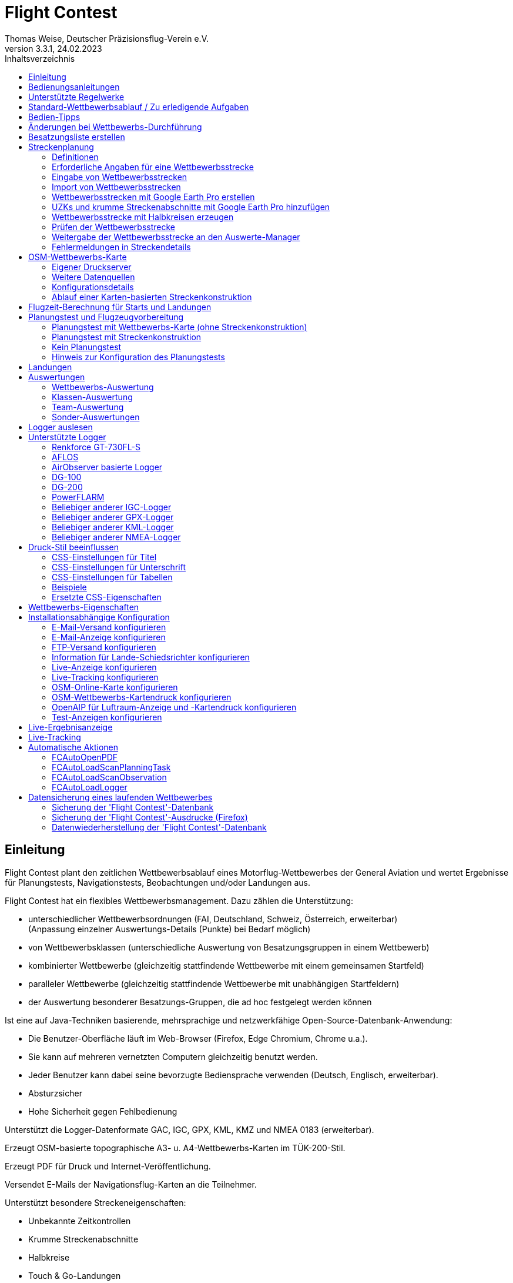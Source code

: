 ﻿= Flight Contest
Thomas Weise, Deutscher Präzisionsflug-Verein e.V.
:revnumber: 3.3.1
:revdate:   24.02.2023
:nofooter:
:title-page:
:toc-title: Inhaltsverzeichnis
:toc:
:lang: de

[[introduction]]
== Einleitung

Flight Contest plant den zeitlichen Wettbewerbsablauf eines Motorflug-Wettbewerbes der General Aviation 
und wertet Ergebnisse für Planungstests, Navigationstests, Beobachtungen und/oder Landungen aus.

Flight Contest hat ein flexibles Wettbewerbsmanagement. Dazu zählen die Unterstützung:

* unterschiedlicher Wettbewerbsordnungen (FAI, Deutschland, Schweiz, Österreich, erweiterbar) +
(Anpassung einzelner Auswertungs-Details (Punkte) bei Bedarf möglich)
* von Wettbewerbsklassen (unterschiedliche Auswertung von Besatzungsgruppen in einem Wettbewerb)
* kombinierter Wettbewerbe (gleichzeitig stattfindende Wettbewerbe mit einem gemeinsamen Startfeld)
* paralleler Wettbewerbe (gleichzeitig stattfindende Wettbewerbe mit unabhängigen Startfeldern)
* der Auswertung besonderer Besatzungs-Gruppen, die ad hoc festgelegt werden können

Ist eine auf Java-Techniken basierende, mehrsprachige und netzwerkfähige Open-Source-Datenbank-Anwendung:

* Die Benutzer-Oberfläche läuft im Web-Browser (Firefox, Edge Chromium, Chrome u.a.).
* Sie kann auf mehreren vernetzten Computern gleichzeitig benutzt werden.
* Jeder Benutzer kann dabei seine bevorzugte Bediensprache verwenden (Deutsch, Englisch, erweiterbar).
* Absturzsicher
* Hohe Sicherheit gegen Fehlbedienung

Unterstützt die Logger-Datenformate GAC, IGC, GPX, KML, KMZ und NMEA 0183 (erweiterbar).

Erzeugt OSM-basierte topographische A3- u. A4-Wettbewerbs-Karten im TÜK-200-Stil.

Erzeugt PDF für Druck und Internet-Veröffentlichung.

Versendet E-Mails der Navigationsflug-Karten an die Teilnehmer.

Unterstützt besondere Streckeneigenschaften:

* Unbekannte Zeitkontrollen
* Krumme Streckenabschnitte
* Halbkreise
* Touch & Go-Landungen

Stellt eine Live-Ergebnis-Anzeige (Live Scoring) bereit:

* Anzeige der vorläufigen Rangliste während eines Debriefings
* Gleichzeitige Veröffentlichung im lokalen Netzwerk und im Internet

Stellt integrierte Karten-Viewer für Navigationsflüge, Strecken und Logger-Dateien bereit:

* Offline-Kartenanzeige zur Beurteilung des Navigationsfluges
* Schnelle Offline-Kartenanzeige in der Nähe eines gewählten Wendepunktes
* Online-Kartenanzeige mit Open Street Map
* Logger-Daten-Anzeige für GAC-, IGC-, GPX-, KML-, KMZ- und NMEA-Dateien mit optionalem gpx-Download

<<<
[[manuals]]
== Bedienungsanleitungen
* link:manuals/FC-Manual.pdf[Bedienungsanleitung^]
* link:manuals/FC-Manual_en.pdf[Bedienungsanleitung (englisch)^]
* link:manuals/FC-Manual-Observations.pdf[Anleitung Beobachtungen^]

[[supported-rules]]
== Unterstützte Regelwerke

* link:rules/DE_Navigationsflug_2020.pdf[Wettbewerbsordnung Navigationsflug Deutschland 2020^]
* link:rules/DE_Navigationsflug_2017.pdf[Wettbewerbsordnung Navigationsflug Deutschland 2017^]
* link:rules/FAI_rally_flying_rules_2022.pdf[FAI Air Rally Flying^]
* link:rules/FAI_precision_flying_rules_2022.pdf[FAI Precision Flying^]
* link:rules/FAI_landing_rules_2022.pdf[FAI GAC Landing appendix^]
* link:rules/CH_Praezisionsflug_2017.pdf[Wettkampfreglement Präzisionsflug-Schweizermeisterschaft^]
* link:rules/AT_Motorflug_2017.pdf#page=17[Präzisionsflug-Reglement Österreich^]
* link:rules/AT_Motorflug_2017.pdf#page=30[Navigationsflug-Reglement Österreich^]

<<<
[[default-competition]]
== Standard-Wettbewerbsablauf / Zu erledigende Aufgaben

_Ausrichter des Wettbewerbes_ +
*Auswerte-Manager*

[upperalpha]
. Vor Wettbewerbstag

[arabic]
.. _Wettbewerbsstrecke ausarbeiten_ +
   (Koordinaten, Karten, Bilder, Bodenzeichen, Wendeschleifen, Unbekannte Zeitkontrollen)
   
.. _An- u. Abflugstrecke ausarbeiten_ +
   (Entfernungen/Zeit-Bedarf, Karten, Funk, Tower-Kommunikation)

.. _Streckenkonstruktions-Beschreibung ausarbeiten_ +
    (wenn Planungstest Streckenkonstruktion beinhaltet)

.. _Unterlagenumschläge vorbereiten_ +
   (Karten, Bilder,  An- u. Abflugstrecke, Funk-Frequenzen, ggf. Beschreibung Streckenkonstruktion)
   
.. *Strecke importieren und auf Plausibilität prüfen* +
   (Wendeschleifen, Exaktheit der Koordinaten)

.. *Vorläufigen Zeitplan des Wettbewerbstages berechnen* +
   (angenommene Start-/Landerichtung, ohne Wind)

[upperalpha, start=2]
. Am Wettbewerbstag

[arabic, start=7]
.. *Zeitplan des Wettbewerbstages berechnen* +
   (unter Berücksichtigung der festgelegten Start-/Landerichtung und des festgelegten Windes)
   
.. *Zeitpläne u. Auswertelisten für Aushang u. verschiedene Schiedsrichter drucken*
*** Übersichts- und Besatzungszeitplan für Aushang
*** Besatzungsliste für Loggerausgabe
*** Schiedsrichter-Zeitplan für Tower (Flugzeug, Takeoff-Zeit, Späteste Landezeit)
*** Schiedsrichter-Zeitplan für Vorbereitungsraum (Besatzung, Flugzeug, Ausgabezeit)
*** Schiedsrichter-Zeitplan für Landungen (Flugzeug, Späteste Landezeit)
*** Schiedsrichter-Zeitplan für Unterlagenabgabe (Flugzeug, Späteste Landezeit, Parken)

.. *Besatzungsspezifische Daten drucken*
*** Label für Unterlagenumschläge
*** Eingabeformulare für Planungstest
*** Auswerteformulare für Beobachtungen
*** Flugpläne

.. _Loggerausgabe_
*** Logger einschalten
*** Logger-Nummer dokumentieren

.. _Unterlagenumschläge komplettieren_
*** Besatzungsspezifische Label aufkleben
*** Besatzungsspezifische Eingabeformulare für Planungstest hinzufügen
*** Besatzungsspezifische Auswerteformulare für Beobachtungen hinzufügen

.. _Briefing_
*** Strecke (Wendeschleifen, Unbekannte Zeitkontrollen, An-/Abflugverfahren, Funk, Tower-Kommunikation)
*** Ablauf (Unterlagenausgabe, Auswerteformular-/Loggerabgabe nach Ankunft, Ergebnis-Entgegennahme)
*** Wetter

.. _Vorbereitungsraum für Planungstest und Flugvorbereitung koordinieren_
*** Unterlagenumschlag-Ausgabe
*** Rücknahme Planungstest-Eingabeformulare
*** Besatzungsspezifischen Flugplan ausgeben
*** Zeit des Verlassens des Vorbereitungsraumes dokumentieren

.. *Planungstest auswerten*
*** Planungstestformular scannen und importieren
*** Dateneingabe Planungstest

.. _Eingeschalter Logger bei abfliegenden Besatzungen prüfen_

.. _Landungen vermessen_
*** Landefeld dokumentieren (0, Feld-Name, Out)
*** Abnormale Landung dokumentieren
*** Lande-Ergebnis kontinuierlich an Auswerte-Manager übermitteln

.. _Ankommende Besatzungen koordinieren_
*** Überwachung der Zeit für Komplettierung des Auswerteformulares
*** Auswerteformular und Logger entgegennehmen
*** Transport von Auswerteformular und Logger zum Auswerte-Manager

.. *Landungen und Navigationsflug auswerten*
*** Dateneingabe Landungen
*** Loggerauswertung
*** Beobachtungs-Auswerteformular scannen und importieren
*** Dateneingabe Beobachtungen
*** Ergebnis für Besatzung drucken und übergeben
*** Live-Auswertung aktualisieren

.. _Ergebnisse verteilen_
*** Ergebnisse vom Auswerte-Manager abholen
*** Ergebnisse kontinuierlich an Besatzungen übergeben
*** Rückfragen der Besatzungen entgegennehmen u. entscheiden
*** Korrekturen an Auswerte-Manager übergeben

.. *Endauswertung*
*** Korrekturen auf Rückfragen der Besatzungen verarbeiten
*** Endgültige Landeliste verarbeiten
*** Endauswertung erstellen

.. _Urkunden erstellen_

.. _Siegerehrung_

<<<
[[hints]]
== Bedien-Tipps

- Fett markierte Texte und Zahlen sowie das Zeichen '...' sind Links, 
  hinter denen sich weitere Daten verbergen.
- Bei der Eingabe von Zeiten kann anstelle des ':' auch ein '.', ',' oder ';' benutzt werden.
  Dadurch wird das Drücken der Shift-Taste bei der deutschen ':'-Taste nicht notwendig
  und es kann auch eine Zahlen-Tastatur mit einem Komma genutzt werden.
- Bei der Eingabe gebrochener Zahlen kann anstelle des "," auch ein '.' benutzt werden.
- Bei der Eingabe von Landemesswerten können Klein- anstelle von Großbuchstaben 
  eingegeben werden, wodurch das Drücken der Shift-Taste nicht notwendig ist.
- Bei der Eingabe von Landemesswerten kann der Landemesswert "out" für Landungen
  außerhalb der Landebox und "no" für keine Landung eingegeben werden, um
  diese Fehler ohne Maus-Bedienung einzugeben. 

<<<
[[response-to-modifications]]
== Änderungen bei Wettbewerbs-Durchführung
Besatzung nimmt kurzfritig nicht teil::
Besatzung deaktivieren (Besatzungen) +
Zeitplan bleibt unverändert.
  
Besatzung kann nicht wie geplant starten::
  Besatzung ans Ende der Aufgabe schieben (Planung) +
  Für die betroffene Besatzung wird ein neuer Flugplan berechnet.
  
Starts verschieben sich zeitlich::
  Anfangszeit betroffener Besatzungen korrigieren (Planung) +
  Für die betroffenen Besatzungen wird ein neuer Flugplan berechnet.
  
Flugwind ändert sich im Laufe der Starts::
  Verbliebenen Besatzungen anderen Flugwind zuweisen (Planung) +
  Für die verbliebenen Besatzungen wird ein neuer Flugplan berechnet.

Planungstest soll mit einem anderen Wind als dem ursprünglich vorgegeben Wind bewertet werden::
  Dem Planungstest eine neue Planungsaufgabe mit anderem Wind zuweisen
  und Besatzung diese neue Planungsaufgabe zuweisen (Planung)

TAS einer Besatzung ändert sich, nachdem bereits Planungstests und Flugpläne berechnet wurden::
  Nach Änderung der TAS einer Besatzung die Besatzung 
  markieren und einmal nach unten und oben schieben (Planung) +
  Geänderte TAS wird in die Aufgabe übernommen. +
  Planungstest wird sofort neu berechnet. +
  Flugplan wird mit 'Zeitplan berechnen' neu berechnet. +
  Hierbei können Warnungen für Folgeflugzeuge entstehen.
  Ggf. Besatzung ans Ende der Aufgabe schieben.

Besatzung muß wegen Defekt das Flugzeug wechseln::
  Besatzung das neue Flugzeug und ggf. eine andere TAS zuweisen (Besatzungen) +
  Neues Flugzeug und neue TAS wird bei neuen Aufgaben verwendet. +
  Bei den erledigten Aufgaben bleiben altes Flugzeug und alte TAS unverändert.

Wendepunkt-Überflugzeit einer Aufgabe soll nicht gewertet werden::
  'Zeitauswertung' des Wendepunktes deaktivieren (Ergebnisse -> Check-Punkte deaktivieren) +
  Bewirkt Neuberechnung des Ergebnisses.
  
Unbekannte Zeitkontrolle einer Aufgabe soll nicht gewertet werden::
  'Zeitauswertung' und 'Tor verfehlt' der unbekannten Zeitkontrolle
     deaktivieren (Ergebnisse -> Check-Punkte deaktivieren) +
  Bewirkt Neuberechnung des Ergebnisses.

Zeitplan einer Aufgabe neu berechnen::
  'Reihenfolge zurücksetzen' und 'Zeitplan berechnen' nacheinander ausführen +
  Löscht alle Flugpläne und setzt die Reihenfolge der Besatzungen
  auf die Reihenfolge in der Besatzungsliste. +
  Anfangszeiten aller Besatzungen und Flugpläne werden neu berechnet.

  
<<<
[[create-crew-list]]
== Besatzungsliste erstellen

Besatzungslisten werden mit Excel erstellt. +
Verwenden Sie die Vorlage link:samples/FC-CrewList-Sample.xlsx[FC-CrewList-Sample.xlsx^], deren Aufbau einen erfolgreichen Import sicherstellt.

Die Liste erfasst folgende Daten:

* Nr. (Start-Nummer) (optional)
* Pilot (Vorname, Nachname und optionaler E-Mail)
* Navigator (optional, mit Vorname, Nachname und optionaler E-Mail)
* Mannschaft (optional)
* Klasse (für Wettbewerbe mit unterschiedlichen Auswerte-Klassen)
* TAS (kn)
* Flugzeug-Kennzeichen
* Flugzeug-Typ (optional)
* Flugzeug-Farbe (optional)
* Tracker-ID (optional, für Wettbewerbe mit Live-Tracking)

Diese Liste muss am Wettbewerbstag vorliegen (Sortierung nicht notwendig).

Start-Nummern nur angegeben, wenn eine besondere Nummerierung benötigt wird.
Nicht angegebene Start-Nummern erhalten beim Import automatisch eine Nummer
(die jeweils erste Nummer nach der höchsten existierenden Nummer).

Diese Vorlage kann auch zur Planung anderer Belange des Wettbewerbes 
(Hotel, Kontaktdaten) verwendet werden. Dazu dürfen Spalten, Zeilen und
Tabellenblätter nach folgenden Regeln eingefügt werden:

* Beliebig viele weitere Spalten am Ende (nach der Spalte 'Tracker-ID')
* Beliebig viele weitere Zeilen nach einer der letzten zu importierenden
  Besatzung folgenden Leerzeile
* Beliebig viele Tabellenblätter an beliebigen Positionen.
  Importiert werden nur Daten aus dem Tabellenblatt 'Crews'.

Besatzungslisten werden mit 'Besatzungen -> Import Excel-Besatzungsliste' in die
'Flight Contest'-Datenbank aufgenommen. 
Bei angegebener Option "Start-Nr. weglassen" werden die angegebenen Nummern 
nicht verwendet bzw. bei Angabe durch eine andere Startnummer ersetzt.
Die wegzulassenden Nummern können unter 'Wettbewerb -> Vorgaben' konfiguriert
werden (Standard: '13').

Importiert werden nur Besatzungsnamen (Pilot + Navigator), die noch nicht in der 
'Flight Contest'-Datenbank vorhanden sind. Korrekturen bereits importierter
Besatzungsnamen (Pilot oder Navigator) bewirken den erneuten Import der Besatzung 
mit Zuordnung einer weiteren Start-Nummer. Korrigieren Sie deshalb Besatzungen nach
einem Import nur noch in 'Flight Contest'.

<<<
[[route-planning]]
== Streckenplanung

<<fc.adoc#route-planning-definitions>> +
<<fc.adoc#route-planning-mandatory-details>> +
<<fc.adoc#route-planning-input>> +
<<fc.adoc#route-planning-import>> +
<<fc.adoc#route-planning-google-earth>> +
<<fc.adoc#route-planning-google-earth-add-secret>> +
<<fc.adoc#route-planning-semicircles>> +
<<fc.adoc#route-planning-verify>> +
<<fc.adoc#route-planning-deliver>> +
<<fc.adoc#route-planning-errors>>

[[route-planning-definitions]]
=== Definitionen

Startpunkt (SP), Check-Punkte (CP) und Endpunkt (FP = Finish point)
sind Logger-Messpunkte einer Strecke, wo Überflugzeit und Flughöhe gemessen
sowie vorangegangene Kursänderungen >= 90 Grad festgestellt werden.

Wendepunkte (WP o. TP = Turn point) sind Check-Punkte,
wo eine Kursänderung erfolgt und die im Flugplan einer Besatzung stehen.

Unbekannte Zeitkontrollen (UZK o. SC) sind Check-Punkte für 
Zeitmessungen auf der Strecke, die nicht im Flugplan einer Besatzung stehen.

Takeoff (TO) ist ein Check-Punkt, wo die Überflugzeit zur Auswertung
der Einhaltung des Takeoff-Zeitfensters gemessen wird.

Landung (LDG) ist ein Check-Punkt, wo die Überflugzeit zur Auswertung
der Einhaltung der spätesten Landezeit gemessen wird.

Intermediate-Punkte sind Konstruktionspunkte für eine Zwischenlandung.
Beim Intermediate-Endpunkt (iFP) und Intermediate-Startpunkt (iSP) werden
Überflugzeit und Flughöhe gemessen und ausgewertet. 
Intermediate-Landung (iLDG) und Intermediate-Takeoff (iTO) dienen nur
zur Anzeige im Flugplan einer Besatzung.
Bei einer Touch&Go-Zwischenlandung ist auf iTO zu verzichten.

[[route-planning-mandatory-details]]
=== Erforderliche Angaben für eine Wettbewerbsstrecke

In einer Wettbewerbs-Karte sind Startpunkt, Wendepunkte und Endpunkt 
einer Strecke sprachabhängig mit folgenden Bezeichnungen anzugeben:

[%autowidth]
|===
|Wettbewerbssprache|Check-Punkt-Bezeichnungen

|Deutsch|SP, WP1, WP2, ..., FP
|Englisch|SP, TP1, TP2, ..., FP
|===

Intermediate-Punkte sind mit folgenden Bezeichnungen anzugeben:
  iFP, iLDG, iTO, iSP
  
Für eine Wettbewerbsstrecke sind für alle Check-Punkte folgende Angaben nötig:

* Koordinaten
* Höhe des Geländes über Normal-Null (Altitude, in ft)
+ 
TO, LDG, iTO, iLDG: 0 ft
* Tor-Breite (in NM)
* Tor-Richtung für TO, LDG, iTO, iLDG (in Grad)
* Für präzise Übereinstimmung der ausgegebenen gedruckten Wettbewerbs-Karte 
  mit den zu verarbeitenden Daten müssen bei Präzisionsflug-Wettbewerben 
  Entfernungen auf der Wettbewerbs-Karte gemessen und bei jedem Check-Punkt
  ins Feld 'Entfernungsmessung (Karte) [mm]' eingetragen werden. Dabei 
  wird die Entfernung vom vorangegangenen Wendepunkt in mm 
  (für eine Karte mit dem Wettbewerbs-Maßstab 1:200000) eingetragen.
  Der vorangegangene Wendepunkt ist ein Check-Punkt, der keine 
  unbekannte Zeitkontrolle ist.
* Für krumme Strecken-Abschnitte sind Hilfspunkte einzugeben. Diese sind 
  als UZK mit folgenden Angaben einzugeben:
** Keine Zeitauswertung
** Keine Torauswertung
** Kein Flugplanungstest
* Der Wendepunkt, mit dem die krumme Strecke endet, ist mit folgenden Angaben
  einzugeben:
** Kein Flugplanungstest, damit die krumme Strecke nicht im 
	  Flugplanungstest enthalten ist
** Check-Punkt nach krummer Strecke
+
Der Flugplan der Besatzung erhält als Richtung automatisch die Richtung
auf den ersten Hilfspunkt als Einflug-Kurs auf die krumme Strecke. 
  
* Für Zwischenlandungen sind für iLDG und iTO folgenden Angaben einzugeben:
** Tor-Breite (in NM)
** Tor-Richtung (in Grad)
** Keine Zeitauswertung
** Keine Torauswertung
** Kein Flugplanungstest
** Feste Flugzeit für Zwischenlandung mit Pause (in min)

<<<
Einzugebende Eigenschaften der Check-Punkte einer Strecke:
----
  Punkt                       Check-                 in         Auswertung   
                              Punkt        Richtung  Flugplan   Zeit Kurs Höhe
							  
  Takeoff                     TO           250       ja         ja   nein nein
  Startpunkt                  SP           -         ja         ja   nein ja
  Wendepunkt                  WP1          -         ja         ja   ja   ja
  Unbekannte Zeitkontrolle    UZK1         -         nein       ja   ja   ja
  Touch&Go-Landung            iFP          -         ja         ja   ja   ja
                              iLDG  (1,2)  250       ja         nein nein nein
                              iSP   (2)    -         ja         ja   nein ja
  Krummer Streckenabschnitt   UZK2  (1,2)  -         nein       nein ja   ja
                              WP2   (2,3)  -         ja         ja   ja   ja
  Finalpunkt                  FP           -         ja         ja   ja   ja
  Landung                     LDG          250       ja         ja   nein nein

  (1) Keine Zeitauswertung, Keine Torauswertung
  (2) Kein Flugplanungstest
  (3) Check-Punkt nach krummer Strecke
----
  
----
  Strecken-Beispiele          Check-                in         Auswertung   
                              Punkt       Richtung  Flugplan   Zeit Kurs Höhe

  Normal                      TO          250       ja         ja   nein nein
                              SP          -         ja         ja   nein ja
                              WP1         -         ja         ja   ja   ja
                              WP2         -         ja         ja   ja   ja
                              WP3         -         ja         ja   ja   ja
                              WP4         -         ja         ja   ja   ja
                              FP          -         ja         ja   ja   ja
                              LDG         250       ja         ja   nein nein
                                          
  Unbekannte Zeitkontrollen   TO          250       ja         ja   nein nein
                              SP          -         ja         ja   nein ja
                              WP1         -         ja         ja   ja   ja
                              UZK1        -         nein       ja   ja   ja
                              UZK2        -         nein       ja   ja   ja
                              WP2         -         ja         ja   ja   ja
                              FP          -         ja         ja   ja   ja
                              LDG         250       ja         ja   nein nein
                                          
  Touch&Go-Zwischenlandung    TO          250       ja         ja   nein nein
                              SP          -         ja         ja   nein ja
                              WP1         -         ja         ja   ja   ja
                              iFP         -         ja         ja   ja   ja
                              iLDG (1,2)  250       ja         nein nein nein
                              iSP  (2)    -         ja         ja   nein ja
                              WP2         -         ja         ja   ja   ja
                              FP          -         ja         ja   ja   ja
                              LDG         250       ja         ja   nein nein
  
  Zwischenlandung mit Pause   TO          250       ja         ja   nein nein
                              SP          -         ja         ja   nein ja
                              WP1         -         ja         ja   ja   ja
                              iFP         -         ja         ja   ja   ja
                              iLDG (1,2)  250       ja         nein nein nein
                              iTO  (1,2)  250       ja         nein nein nein
                              iSP  (2)    -         ja         ja   nein ja
                              WP2         -         ja         ja   ja   ja
                              FP          -         ja         ja   ja   ja
                              LDG         250       ja         ja   nein nein
  
  Krumme Strecke              TO          250       ja         ja   nein nein
                              SP          -         ja         ja   nein ja
                              WP1         -         ja         ja   ja   ja
                              UZK1 (1,2)  -         nein       nein ja   ja
                              UZK2 (1,2)  -         nein       nein ja   ja
                              WP2  (2,3)  -         ja         ja   ja   ja
                              FP          -         ja         ja   ja   ja
                              LDG         250       ja         ja   nein nein
----

[[route-planning-input]]
=== Eingabe von Wettbewerbsstrecken

Beachten Sie bei der Strecken-Eingabe in 'Flight Contest', dass die Check-Punkte nur 
nacheinander eingeben werden können und das Einfügen von Check-Punkten nicht möglich ist. 
Alle Eigenschaften bis auf den Check-Punkt-Typ sind bis zur ersten Nutzung änderbar.
Gelände-Höhe und Tor-Breite sind auch nach der ersten Nutzung änderbar.

Alternativ ist die Eingabe und Weitergabe von Strecken oder Teilen davon 
auch mit Textdateien (UTF-8) möglich. In einer leeren Strecke können alle Check-Punkte mit 
"Koordinaten importieren" aus einer Text-Datei hinzugefügt werden (einschl. Eigenschaften):
  
 TO,   Lat 48° 46.66700' N, Lon 010° 15.79600' E, Alt 1915ft, Gate 270° 0.02NM
 SP,   Lat 48° 49.84000' N, Lon 010° 12.70000' E, Alt 2567ft, Gate 1.0NM
 TP1,  Lat 49° 00.96800' N, Lon 010° 12.89500' E, Alt 2395ft, Gate 1.0NM
 SC1,  Lat 49° 01.83100' N, Lon 009° 55.43200' E, Alt 2063ft, Gate 2.0NM
 TP2,  Lat 48° 53.41200' N, Lon 009° 53.52700' E, Alt 2162ft, Gate 1.0NM
 iFP,  Lat 49° 04.22500' N, Lon 009° 45.77600' E, Alt 1713ft, Gate 1.0NM
 iLDG, Lat 49° 07.09700' N, Lon 009° 47.07600' E, Alt 1308ft, Gate 280° 1.0NM,notime,nogate,noplan
 iSP,  Lat 49° 10.58100' N, Lon 009° 47.80100' E, Alt 1920ft, Gate 1.0NM, noplan
 TP3,  Lat 49° 15.92100' N, Lon 009° 45.44600' E, Alt 1279ft, Gate 1.0NM
 TP4,  Lat 49° 18.40600' N, Lon 009° 57.57000' E, Alt 2021ft, Gate 1.0NM
 FP,   Lat 48° 51.90800' N, Lon 010° 18.04600' E, Alt 2266ft, Gate 1.0NM
 LDG,  Lat 48° 46.68300' N, Lon 010° 16.05600' E, Alt 1915ft, Gate 270° 0.02NM

Check-Punkt (engl.), Latitude, Longitude, Altitude, Gate-Richtung und -Breite, u.a.

Zulässige Koordinaten-Darstellungen entspr. Wettbewerbseinstellung.
  
Import von Beobachtungen aus Text-Dateien (siehe 'Startmenü -> Flight Contest -> Anleitung Beobachtungen' 
-> Kapitel "Beobachtungsauswertung konfigurieren")
  
Der Strecken-Ausdruck (Strecke -> Druck) enthält die Text-Darstellungen aller Check-Punkte
und Beobachtungen, die in Textdateien gespeichert und dann zum Import verwendet werden können:

* Strecken-Koordinaten (Export)
* Wendepunkt-Zeichen (Export)
* Strecken-Fotos (Export)
* Strecken-Bodenzeichen (Export)

[[route-planning-import]]
=== Import von Wettbewerbsstrecken

Mit 'Strecken -> Import Strecke' können Strecken folgender Formate auch importiert werden:

* GPX-Datei, die von einem Fremd-Programm (z.B. 'Flight Planner') erzeugt wurde.
+
Darf nur genau eine Strecke (<rte>...</ret>) beinhalten.
+
Muss Höhenangaben beinhalten (<rtept lat="49.118333" lon="9.784000"><ele>400.00</ele></rtept>).

* KML- oder KMZ-Datei, die von einem Fremd-Programm erzeugt wurde.

* REF-Datei, die aus einer AFLOS-Referenzstrecke erzeugt wurde.

* TXT-Datei (UTF-8), die pro Zeile eine Koordinate mit folgendem Aufbau enthält:
+
Latitude, Longitude, Altitude
+
Beispiele für verschiedene Koordinaten-Darstellungen (entspr. Wettbewerbseinstellung):

 Lat 52.20167°,          Lon 16.76500°,           Alt 1243ft
 Lat 52° 12.10000' N,    Lon 016° 45.90000' E,    Alt 1243ft
 Lat 52° 12' 06.0000" N, Lon 016° 45' 54.0000" E, Alt 1243ft
+ 
Werte mit Komma getrennt (Leerzeichen vor Präfix und nach Einheit werden ignoriert)
+
Leerzeilen und Zeilen, die mit # beginnen, werden ignoriert

[[route-planning-google-earth]]
=== Wettbewerbsstrecken mit Google Earth Pro erstellen

[upperalpha]
. Eingabe (Google Earth Pro)

[arabic]
.. Speichern Sie link:samples/FC-Route-Sample.kmz[FC-Route-Sample.kmz^] auf Ihren Computer

.. Öffnen Sie 'FC-Route-Sample.kmz' auf Ihrem Computer mit 'Google Earth Pro'

.. Öffnen Sie bei Bedarf Luftraum-Daten (C:\FCSave\.geodata\airspaces.kmz) +
   (zur Installation hier zu finden: https://my.hidrive.com/share/vobbr89etw#$/Geodata)

.. Check-Punkte eingeben

- Klicken Sie den Ordner *Route* an und fügen Sie einen 'Pfad' hinzu. +
Es öffnet sich der 'Pfad bearbeiten'-Dialog. Name des Pfades entspr. Streckenbezeichnung festlegen. +
Bei weiter geöffnetem 'Pfad bearbeiten'-Dialog im Grafikbereich mit Linksklick alle Check-Punkte (TO, SP, WP1, WP2, ..., FP, LDG) der Strecke ohne UZKs nacheinander hinzufügen. +
Die Position muss hier noch nicht genau stimmen. Deren Genauigkeit kann im Nachhinein korrigiert werden. +
'Pfad bearbeiten'-Dialog beenden

- Ändern der Position eines Check-Punktes: +
Zum gewünschten Check-Punkt im Grafikbereich navigieren +
Kontektmenü 'Eigenschaften' des Pfades aufrufen +
Bei geöffnetem 'Pfad bearbeiten'-Dialog mit der linken Maustaste Check-Punkt anfassen und zur gewünschten Position ziehen +
'Pfad bearbeiten'-Dialog beenden

- Unbekannte Zeitkontrollen oder krumme Streckenverläufe können nach dem Strecken-Import hinzugefügt werden.

.. Strecken-Fotos eingeben

- Klicken Sie den Ordner *Photos* an und fügen Sie je Strecken-Photo eine 'Ortsmarkierung' hinzu. +
Es öffnet sich der 'Ortsmarkierung'-Dialog. Name der Ortsmarkierung entspr. Bildbezeichnung (laufende/r Zahl oder Buchstabe) festlegen (kann nach Import geändert werden) +
Position der Ortsmarkierung im Grafikbereich auf das gewünschte Objekt schieben + 
'Ortsmarkierung'-Dialog beenden

.. Strecken-Bodenzeichen hinzufügen

- Klicken Sie den Ordner *Canvas* an und fügen Sie je Strecken-Bodenzeichen eine 'Ortsmarkierung' hinzu. +
Es öffnet sich der 'Ortsmarkierung'-Dialog. Name der Ortsmarkierung mit 'S01' bis 'S15' festlegen (kann nach Import geändert werden) +
Position der Ortsmarkierung im Grafikbereich auf die gewünschte Auslegestelle schieben +
'Ortsmarkierung'-Dialog beenden

.. Speichern Sie 'FC-Route-Sample.kmz' mit Kontextmenü 'Ort speichern unter' mit Ihrer Streckenbezeichung ab

[upperalpha, start=2]
. Strecken-Import (Flight Contest)

[arabic, start=7]
.. Strecken -> Import Strecke
*** Abgespeicherte kmz-Datei auswählen
*** Verzeichnisname in kml/kmz-Datei: *Route* eintragen
*** 'Import' anklicken

.. Strecken -> Strecke -> Strecken-Fotos importieren
*** Abgespeicherte kmz-Datei auswählen
*** Verzeichnisname in kml/kmz-Datei: *Photos* eintragen
*** 'Import' anklicken
	
.. Strecken -> Strecke -> Strecken-Bodenzeichen importieren
*** Abgespeicherte kmz-Datei auswählen
*** Verzeichnisname in kml/kmz-Datei: *Canvas* eintragen
*** 'Import' anklicken

[[route-planning-google-earth-add-secret]]
=== UZKs und krumme Streckenabschnitte mit Google Earth Pro hinzufügen

. Strecke exportieren (Strecke -> *KMZ-Export*) und mit *Google Earth Pro* öffnen
. Zum Knoten 'Dateiname.kmz -> Streckenname -> Strecken-Export -> *turnpoints*' navigieren
. Wendepunkt anklicken, nach dem UZKs oder ein krummer Streckenabschnitt hinzugefügt werden soll

- Kontexmenüpunkt "Kopieren" ausführen +
Kontexmenüpunkt "Einfügen" ein- oder mehrmals ausführen (entspr. Anzahl benötigter UZKs) +
"Eigenschaften" der hinzufügten Punkte im 'Ortsmarkierung'-Dialog bearbeiten:

*** Im Name-Feld Check-Punkt-Bezeichnung und Gate-Breite anpassen +
(TP1 -> SC, z.B. "TP1, Gate 1.0NM" -> "SC, Gate 2.0NM" (SC muss nicht nummeriert werden))
*** Im Grafikbereich Punkt mit der linken Maustaste anfassen und zur gewünschten Position ziehen
*** 'Ortsmarkierung'-Dialog beenden

. 'Dateiname.kmz' mit Kontextmenü 'Ort speichern unter' in neuer kmz-Datei abspeichern

. Import der korrigierten Strecke (Strecke -> *Import FC-Strecke*)

. Beim Wendepunkt, mit dem der krumme Streckenabschnitt endet, die Option '*Check-Punkt nach krummer Strecke*' aktivieren.

[[route-planning-semicircles]]
=== Wettbewerbsstrecke mit Halbkreisen erzeugen

. Definition eines Halbkreises

- Fügen Sie zwischen 2 Wendepunkten eine UZK-Koordinate mit aktivierter Option '*Kreismittelpunkt*' ein.
- Prüfen Sie mit der OSM-Online-Karte oder einer erzeugten OSM-Wettbewerbskarte die Korrektheit des Halbkreises.
- Passen Sie ggf. die UZK-Koordinate oder die umgebenen Wendepunkt-Koordinaten an, wenn der Halbkreis nicht korrekt durch die Wendepunkte abgeschlossen wird.
- Aktivieren Sie die Option '*Halbkreis anders herum*', wenn der Halbkreis um den Mittelpunkt anders herum verlaufen soll.

. Strecke mit krummen Streckenabschnitt erzeugen

- Aktivieren Sie die Strecken-Einstellung '*Halbkreis-Tore aus Kreismittelpunkten exportieren*'.
- Führen Sie '*GPX-Export (mit Halbkreis-Tore)*' aus.
- Führen Sie '-> Strecken -> *Import FC-Strecke*' mit der zuvor exportierten GPX-Datei aus. Diese Strecke enthält nun einen krummen Streckenabschnitt, der den Halbkreis beinhaltet.

[[route-planning-verify]]
=== Prüfen der Wettbewerbsstrecke

Prüfen Sie Ihre eingegebene Strecke in 'Streckendetails' folgendermaßen:

* OSM-Online-Karte: 
** Check-Punkte an den korrekten Stellen?
* Auswerte-Etappen:
** Entfernungen plausibel?
** Gesamt-Entfernung plausibel?
** Wendeschleifen (Kursänderungen > 90 Grad) korrekt?

[[route-planning-deliver]]
=== Weitergabe der Wettbewerbsstrecke an den Auswerte-Manager

Exportieren Sie eine mit 'Flight Contest' eingegebene Strecke mit 'GPX-Export' oder 'KMZ-Export'
zur Weitergabe an den Auswerte-Manager, der diese mit 'Strecken -> Import FC-Strecke' 
in sein 'Flight Contest' zur Nutzung importieren kann.

[[route-planning-errors]]
=== Fehlermeldungen in Streckendetails

Sind Strecken unvollständig oder abweichend vom gewählten Regelwerk konfiguriert,
erscheinen in der Streckenliste vor dem Strecken-Titel ein ! 
und in den Streckendetails rot markierte Fehlerausschriften.

Unbekannte letzte Wendepunkte::
Einige letzte Wendepunkte von Strecken-Fotos oder -Bodenzeichen konnten nicht berechnet werden. +
Koordinate des Strecken-Fotos oder -Bodenzeichens korrigieren.

Etappen-Anzahl zu klein::
'Min. Streckenabschnitte' verkleinern (Wettbewerb -> Vorgaben)

Etappen-Anzahl zu groß::
'Max. Streckenabschnitte' vergrößern (Wettbewerb -> Vorgaben)

Foto-Anzahl zu klein::
'Strecken-Foto-Beobachtungen -> Definition' mit 'Keine' einstellen (Bearbeiten) oder +
'Min. Strecken-Fotos' verkleinern (Wettbewerb -> Vorgaben)

Bodenzeichen-Anzahl zu klein::
'Strecken-Bodenzeichen-Beobachtungen -> Definition' mit 'Keine' einstellen (Bearbeiten) oder +
'Min. Strecken-Bodenzeichen' verkleinern (Wettbewerb -> Vorgaben)

Foto+Bodenzeichen-Anzahl zu klein::
'Min. Strecken-Fotos+Bodenzeichen' verkleinern (Wettbewerb -> Vorgaben)

Foto-Anzahl zu groß::
'Max. Strecken-Fotos' vergrößern (Wettbewerb -> Vorgaben)

Bodenzeichen-Anzahl zu groß::
'Max. Strecken-Bodenzeichen' vergrößern (Wettbewerb -> Vorgaben)

Foto+Bodenzeichen-Anzahl zu groß::
'Max. Strecken-Fotos+Bodenzeichen' vergrößern (Wettbewerb -> Vorgaben)

Kartenentfernungen abweichend::
Interner Datenfehler +
'Etappen neu berechnen' ausführen

Koordinaten-Wendeschleifen abweichend::
Interner Datenfehler +
'Etappen neu berechnen' ausführen

<<<
[[osm-contest-map]]
== OSM-Wettbewerbs-Karte

Mit 'Strecken -> Strecke -> OSM-Wettbewerbs-Karte' kann eine PDF-Wettbewerbskarte 
im Maßstab 1:200000 oder 1:250000 mit Hilfe eines eigenen Druckserver im TÜK200-Stil erzeugt werden. 

Nutzung der Karten: +
Die Nutzung des Kartenmaterials erfolgt auf eigene Gefahr. Das Kartenmaterial kann Fehler enthalten oder unzureichend sein.
Die Ersteller dieser Karten übernehmen keinerlei Gewährleistung oder Haftung für Schäden, die direkt oder indirekt durch die Nutzung des Kartenmaterials entstehen.

Lizenzbedingungen des Kartendaten: +
Map data © OpenStreetMap contributors (ODbL). +
Die dargestellten Kartenobjekte basieren auf den Daten des OpenStreetMap-Projektes. 
OpenStreetMap ist eine freie, editierbare Karte der gesamten Welt und ermöglicht es, geographische Daten gemeinschaftlich von überall auf der Welt anzuschauen und zu bearbeiten. + 
Link: http://www.openstreetmap.org/ +
Lizenz: http://www.openstreetmap.org/copyright/en 

[[osm-contest-map-printserver]]
=== Eigener Druckserver

Installation:
link:help_fcmaps.html[Flight Contest maps server^]

Kartendaten sind nur für installierte Länder verfügbar.

[[osm-contest-map-additional-datasources]]
=== Weitere Datenquellen

Lufträume:

* DAeC (https://www.daec.de/fachbereiche/luftraum-flugbetrieb/luftraumdaten)
* Skyfool.de (http://www.skyfool.de/luftraeume)

Höhenlinien und Oberflächenkonturen:

* Viewfinder Panoramas (http://www.viewfinderpanoramas.org)

[[osm-contest-map-configuration]]
=== Konfigurationsdetails

Folgende Streckendetails können in die Karte gezeichnet werden:

* Wendepunkt-Kreise (Durchmesser 1 NM)
* Wendeschleifen
* Etappen-Linien
* Verlauf krummer Etappen
* Wendepunkt-Namen (in der jeweiligen Drucksprache, dt. WP, engl. TP)
* Tore unbekannter Zeitkontrollen
* Positionen von Strecken-Fotos
* Positionen von Strecken-Bodenzeichen

Folgende Objekte können in die Karte gezeichnet werden:

* Gradnetz
* Höhenlinen (100m, 50m oder 20m)
* Manuell hinzugefügte Objekte
* Lufträume

Lufträume müssen vor der ersten Nutzung manuell installiert werden.
Dazu alle Dateien von *https://my.hidrive.com/share/vobbr89etw#$/Geodata* in den Ordner *C:\FCSave\.geodata* kopieren.

Es können einer Strecke beliebig viele Lufträume zugeordnet werden. 
Tragen Sie die Namen benötigter Lufträume, die Sie in *C:\FCSave\.geodata\airspaces.kmz* finden, in das Textfeld ein.

Jeder Luftraum kann in seinem Aussehen individuell konfiguriert werden. 
Dazu sind dem Namen mit Komma getrennt verschiedene Attribute mitzugeben.
Das Beispiel zeigt alle möglichen Attribute mit ihrem Default-Wert:

    Muenster-Osnabrueck 129.875,file:airspaces.kmz,text:D 2500/4500 Münster-Osnabrück 129.875,textsize:10,textspacing:100,textcolor:black,fillcolor:steelblue,fillopacity:0.2

Alle genannten Streckendetails und Objekte können abgewählt werden.

Die Mitte der Karte wird aus den Positionen aller Wendepunkte ermittelt.
Strecken, die das gewählte Druck-Format sprengen, können mittels Abwahl geeigneter Wendepunkte in mehrere Drucke aufgeteilt werden.
Zusätzlich kann das ermittelte Kartenzentrum horizontal und/oder vertikal verschoben werden.

Einzelne Wendepunkte können vom Druck ausgenommen werden.
Dadurch entfallen auch damit verbundene Etappen und Wendeschleifen.

Der Ausdruck kann im Quer- oder Hochformat in A1 bis A4 oder in ANR-Größe erfolgen.

Fehlende Flupplätze, Kirchen, Burgen, Burgruinen, Landhäuser, Windkraftanlagen und Höhenpunkte
sowie eigene Symbole können in der Datei *C:\FCSave\.geodata\additionals.csv* zum Druck hinzugefügt werden:

  id|symbol|name|wkt
  1|church.png|""|POINT (9.46600 49.50288)
  2|airfield.png|"Flugplatz"|POINT (9.54128 49.51144)

1. Laufende Nummer 
2. Anzuzeigendes Symbol: +
airfield.png, church.png, castle.png, castle_ruin.png, chateau.png, windpowerstation.png, peak.png oder Name des eigenen Symbols
3. Name des Objektes (in Anführungszeichen) ("": kein Name drucken)
4. Anzeigeposition in Geo-Koordinaten

Eigene Symbole sind in *C:\FCSave\.geodata\images* zu speichern (png).
Beachten Sie, dass die Groß-/Kleinschreibung der Symbolnamen übereinstimmt.

Besondere Objekte können in der Datei *C:\FCSave\.geodata\specials.csv*
zum Druck hinzugefügt werden:

  id|point|name|wkt|dx|dy
  1|"Strecke 1 - WP3"|"Ferienhof König"|POINT (9.9166569218 48.9058522143)|10|0

1. Laufende Nummer
2. Beschreibung (in Anführungszeichen, wird nicht gedruckt)
3. Name des Objektes (in Anführungszeichen) ("": kein Name drucken)
4. Anzeigeposition in Geo-Koordinaten
5. Horizontale Verschiebung des zu druckenden Objekt-Namens (in Pixel)
6. Vertikale Verschiebung des zu druckenden Objekt-Namens (in Pixel)

Geo-Koordinaten von Wendepunkten werden beim Strecken-Druck mit ausgegeben (CSV-GeoDaten).

Die Namen von Lufträumen entnehme man der Datei *C:\FCSave\.geodata\airspaces.kmz*.
Fehlerhafte Namen verhindern die Kartenerzeugung.

[[osm-contest-map-workflow]]
=== Ablauf einer Karten-basierten Streckenkonstruktion

. Gebiet um TO auswählen

. Strecke mit TO anlegen (Strecken -> *Neue Strecke*)

. Wettbewerbs-Karte mit TO drucken (Strecke -> *OSM-Wettbewerbs-Karte*) +
Dabei TO an eine gewünschte Position legen (rechts oben, links unten o.ä.).

. Geeignete Wendepunkte auf der gedruckten Karte auswählen +
Mit den Koordinaten-Linealen links und oben können mit einem Zirkel die Wendepunkt-Koordinaten Minuten-genau bestimmt werden.

. Strecke mit den abgelesenden Koordinaten eingeben (Strecke -> *Koordinate hinzufügen*)

. Strecke exportieren (Strecke -> *KMZ-Export*)

. KMZ-Datei mit *Google Earth Pro* öffnen und Wendepunkte auf die exakten Positionen schieben

.. Zum Knoten 'Dateiname.kmz -> Streckenname -> Strecken-Export -> turnpoints' navigieren
.. Jeden Punkt anklicken und jeweils Kontextmenüpunkt 'Eigenschaften' aufrufen
.. Punkt zur exakten Position schieben und Eigenschaften-Dialog schließen
.. 'Dateiname.kmz' mit Kontextmenü 'Ort speichern unter' in neuer kmz-Datei abspeichern

. Import der korrigierten Strecke (Strecke -> *Import FC-Strecke*)

. Wettbewerbs-Karte prüfen (Strecke -> *OSM-Online-Karte*)

. Wettbewerbs-Karte drucken (Strecke -> *OSM-Wettbewerbs-Karte*)

<<<
[[flight-time-calculation]]
== Flugzeit-Berechnung für Starts und Landungen

Für folgende Punkte können Festlegungen getroffen werden:

* Abflug bis Startpunkt (TO -> SP)
* Finalpunkt bis Landung (FP -> LDG)
* Intermediate-Landung (iFP -> iLDG)
* Intermediate-Startpunkt (iFP, iLDG oder iTO -> iSP)

Der Standard-Wert neuer Aufgaben "wind+:3NM" bewirkt, dass bei der 
Flugzeit-Berechnung der Wind der Navigationsflugaufgabe mit berücksichtigt wird,
die Entfernung zwischen den Punkten zur Berechnung um 3NM vergößert wird 
(was sich für eine Standard-Platzrunde bewährt hat) und die berechnete 
Überflug-Zeit auf ganze Minuten aufgerundet wird.

Verwenden Sie die Vorlage link:samples/FC-TakoffLandingCalculation-Sample.xlsx[FC-TakoffLandingCalculation-Sample.xlsx^],
um Einstell-Werte für längere An- und Abflugentfernungen zu berechnen.

Für jeden genannten Punkt können folgende Ausdrücke verwendet werden:

[%autowidth]
|===
|Ausdruck (Beispiel)|Angewendete Formel|Aufrunden auf ganze Minuten

|wind+:3NM|LegTime(tas,wind,track,dist + 3)|ja
|wind:3NM|LegTime(tas,wind,track,dist + 3)|nein
|nowind+:3.5NM|LegTime(tas,null,track,dist + 3.5)|ja
|nowind:3.5NM|LegTime(tas,null,track,dist + 3.5)|nein
|wind+:1.3|1.3 * LegTime(tas,wind,track,dist)|ja
|wind:1.3|1.3 * LegTime(tas,wind,track,dist)|nein
|nowind+:1.3|1.3 * LegTime(tas,null,track,dist)|ja
|nowind:1.3|1.3 * LegTime(tas,null,track,dist)|nein
|time+:10min|10|ja
|time:10min|10|nein
|===

[%autowidth]
|===
|Ausdruck|Bedeutung

|LegTime|Interne Funktion zur windabhängigen Flugzeit-Berechnung
|tas|TAS des Flugzeuges
|wind|Wind-Richtung und -Geschwindigkeit (null = kein Wind)
|track|Kurs des Navigationsfluges
|dist|Entfernung zwischen den jeweiligen Punkten
|+|Flugplan-Zeit wird auf die nächste ganze Minute aufgerundet
|wind|Individuelle Zeit für jede Besatzung unter Beachtung von TAS, + 
Wind, Kurs und Entfernung zwischen den Punkten.
|nowind|Individuelle Zeit für jede Besatzung unter Beachtung von TAS, +
Entfernung und Kurs zwischen den Punkten, ohne Wind zu berücksichtigen.
|time|Feste Zeit in Minuten für alle Besatzungen.
|1.3|Die berechnete Zeit wird mit dem angegebenen Faktor (hier mit 1.3) multipliziert.
|3NM|Die Zeitberechnung erfolgt unter Vergrößerung der Entfernung +
zwischen den Punkten um den angegebenen Wert (hier um 3NM).
|===

[%autowidth]
|===
|Ausdruck|Anwendungsbeispiel

|wind+:3NM|Flugplatz mit Standard-Platzrunde (TO -> SP, iTO -> iSP)
|wind+:xNM|Bei größeren Platzrunden eine größere Entfernung x anwenden.
|wind+:6NM|Spätestete Landezeit (FP -> LDG)
|time+:xmin|Feste Flugzeit von x Minuten (für Präzisionsflug-Wettbewerbe)
|wind+:1.3|Berechnete Flugzeit um 30% vergrößern und auf Minute korrigieren.
|wind:1|Flugzeit mit Entfernung und Wind ohne Korrekturen berechnen
|===
  
Prüfen Sie Ihre Einstellungen durch Erstellung von Flugplänen:

* Flugzeit TO -> SP plausibel?
* Flugzeit FP -> LDG (zur Ermittlung der spätesten Landezeit) ausreichend?
* Flugzeit iFP -> iLDG (-> iTO) -> iSP bei Zwischenlandung plausibel?

<<<
[[planning-test-and-flight-preparation]]
== Planungstest und Flugzeugvorbereitung

<<fc.adoc#planning-test-with-map>> +
<<fc.adoc#planning-test-with-flight-construction>> +
<<fc.adoc#no-planning-test>> +
<<fc.adoc#planning-test-hints>>

[[planning-test-with-map]]
=== Planungstest mit Wettbewerbs-Karte (ohne Streckenkonstruktion)

. Aufgaben-Konfiguration

* Dauer des Planungstests: 60 min
* Dauer der Flugzeugvorbereitung: 15 min

. Planungstest-Karte

* Wendepunkte sind bereits eingezeichnet 
* Streckenverlauf kann eingezeichnet sein

. Navigationstest-Karte

* Wendepunkte und Streckenverlauf sind eingezeichnet

. Arbeiten der Besatzung

* Besatzung erhält Planungstest-Karte und Planungstest-Aufgabenblatt
** Kurs über Grund messen
** Steuerkurs und Flugzeit berechnen und in Planungstest-Aufgabenblatt eintragen
** Abgabe des Planungstest-Aufgabenblattes
* Besatzung erhält Navigationstest-Karte und Flugplan
** Navigationstest-Karte vorbereiten (Wendeschleifen, Wendepunkt-Überflugzeiten, Steuerkurs, Minuten-Striche)

. Anweisungen für Schiedsrichter (zum Ausdrucken)

* link:info/FC-PlanningTest-Info.docx[Zeitlicher Ablauf des Planungstests^] +
* link:info/FC-PlanningTest-Info_en.docx[Time schedule of Planning Test^]

[[planning-test-with-flight-construction]]
=== Planungstest mit Streckenkonstruktion

. Aufgaben-Konfiguration

* Dauer des Planungstests: 75 min (bei komplizierten Strecken ggf. mehr)
* Dauer der Flugzeugvorbereitung: 15 min

. Planungstest-Karte

* Enthält keine Wendepunkte

. Navigationstest-Karte

* Wendepunkte und Streckenverlauf sind eingezeichnet

. Arbeiten der Besatzung

* Besatzung erhält Streckenkonstruktions-Anweisungen, Planungstest-Karte und Planungstest-Aufgabenblatt
** Strecke in Planungstest-Karte konstruieren
** Kurs über Grund messen
** Steuerkurs und Flugzeit berechnen und in Planungstest-Aufgabenblatt eintragen
** Abgabe des Planungstest-Aufgabenblattes
* Besatzung erhält Navigationstest-Karte und Flugplan
** Navigationstest-Karte vorbereiten (Wendeschleifen,
   Wendepunkt-Überflugzeiten, Steuerkurs, Minuten-Striche)

[[no-planning-test]]
=== Kein Planungstest

. Aufgaben-Konfiguration

* Dauer des Planungstests: 0 min
* Dauer der Flugzeugvorbereitung: 45 min (bei langen Strecken ggf. mehr)

. Navigationstest-Karte

* Wendepunkte und Streckenverlauf sind eingezeichnet

. Arbeiten der Besatzung

* Besatzung erhält Navigationstest-Karte und Flugplan
** Navigationstest-Karte vorbereiten (Wendeschleifen,
   Wendepunkt-Überflugzeiten, Steuerkurs, Minuten-Striche)

[[planning-test-hints]]
=== Hinweis zur Konfiguration des Planungstests

Die Option "Entfernungsmessung beim Planungstest" ist nur sinnvoll,
wenn die Entfernungen zwischen den Check-Punkten mit der verwendeten Karte
ausgemessen und bei den Strecken-Koordinaten unter 
'Entfernungsmessung (Karte) [mm]' eingetragen wurden.

<<<
[[landings]]
== Landungen
Je nach ausgewählter Wettbewerbsordnung wird ein festgelegtes Landeschema verwendet.
Deren Strafpunkt-Berechnung aus einem Landemesswert ist als Formel hinterlegt.
Diese Formel kann angepasst werden, um ein von der gewählten Wettbewerbsordnung 
abweichendes Landeschema zu benutzen. Die Formeln können unter 
'Wettbewerb -> Punkte' oder 'Klasse -> Punkte' je Landung (max. 4) eingestellt werden.
Besondere Landefehler wie 'Keine Landung', 'Abnormale Landung' usw. werden durch
anklickbare Check-Boxen eingegeben.

Folgende Formeln werden zur Strafpunkt-Berechnung von Landungen verwendet:

* link:rules/DE_Navigationsflug_2020.pdf#page=16[Wettbewerbsordnung Navigationsflug Deutschland - Ausgabe 2020^] (alle Landungen)

  {x -> switch(x.toUpperCase()){case '0':return 0;case 'A':return 10;case 'B':return 20;case 'C':return 30;case 'D':return 40;case 'E':return 60;case 'F':return 80;case 'G':return 100;case 'H':return 120;case 'X':return 60;case 'Y':return 120;default:return null;}}

* link:rules/DE_Navigationsflug_2017.pdf#page=16[Wettbewerbsordnung Navigationsflug Deutschland - Ausgabe 2017^] (alle Landungen)

  {x -> switch(x.toUpperCase()){case '0':return 0;case 'A':return 20;case 'B':return 40;case 'C':return 60;case 'D':return 80;case 'E':return 50;case 'F':return 90;default:return null;}}

* link:rules/FAI_landing_rules_2022.pdf#page=10[FAI Air Rally Flying - Edition 2022^] ((alle Landungen)

  {x -> switch(x.toUpperCase()){case '0':return 0;case 'A':return 10;case 'B':return 20;case 'C':return 30;case 'D':return 40;case 'E':return 60;case 'F':return 80;case 'G':return 100;case 'H':return 120;case 'X':return 60;case 'Y':return 120;default:return null;}}

* link:rules/FAI_landing_rules_2022.pdf#page=11[FAI Precision Flying - Edition 2022^]
** Landung 1 und 4

  {x -> if(x.isInteger()){i=x.toInteger();if(i>0){return 5*i}else{return -(10*i)}}else{switch(x.toUpperCase()){case '0':return 0;case 'A':return 250;case 'D':return 125;case 'E':return 150;case 'F':return 175;case 'G':return 200;case 'H':return 225;default:return null;}}}

** Landung 2 und 3

  {x -> if(x.isInteger()){i=x.toInteger();if(i>0){return 3*i}else{return -(6*i)}}else{switch(x.toUpperCase()){case '0':return 0;case 'A':return 150;case 'D':return 75;case 'E':return 90;case 'F':return 105;case 'G':return 120;case 'H':return 135;default:return null;}}}

+ 
Die Reihenfolge der Anwendung kann für eine Aufgabe konfiguriert werden.

<<<
* link:rules/CH_Praezisionsflug_2017.pdf#page=19[Wettkampfreglement Präzisionsflug-Schweizermeisterschaft - Ausgabe 2017^]
** Landung 1 und 4

  {x -> if(x.isInteger()){i=x.toInteger();if(i>0){return 5*i}else{return -(10*i)}}else{switch(x.toUpperCase()){case '0':return 0;case 'A':return 250;case 'D':return 125;case 'E':return 150;case 'F':return 175;case 'G':return 200;case 'H':return 225;default:return null;}}}
 
** Landung 2 und 3

  {x -> if(x.isInteger()){i=x.toInteger();if(i>0){return 3*i}else{return -(6*i)}}else{switch(x.toUpperCase()){case '0':return 0;case 'A':return 150;case 'D':return 75;case 'E':return 90;case 'F':return 105;case 'G':return 120;case 'H':return 135;default:return null;}}}

+  
Die Reihenfolge der Anwendung kann für eine Aufgabe konfiguriert werden.

* link:rules/AT_Motorflug_2017.pdf#page=27[Präzisionsflug-Reglement Österreich - Landefeld Typ 1 - Ausgabe 2017^] (alle Landungen)

  {x -> switch(x.toUpperCase()){case '0':return 0;case 'C':return 60;case 'A':return 20;case 'I':return 10;case 'II':return 30;case 'III':return 50;default:return null;}}
  
* link:rules/AT_Motorflug_2017.pdf#page=27[Präzisionsflug-Reglement Österreich - Landefeld Typ 2 - Ausgabe 2017^] (alle Landungen)

  {x -> if(x.isInteger()){i=x.toInteger();if(i>0){return 2*i}else{return -(4*i)}}else{switch(x.toUpperCase()){case '0':return 0;case 'C':return 60;case 'B':return 40;case 'A':return 20;case 'I':return 10;case 'II':return 20;case 'III':return 30;case 'IV':return 40;case 'V':return 50;case 'VI':return 60;default:return null;}}}
  
* link:rules/AT_Motorflug_2017.pdf#page=27[Präzisionsflug-Reglement Österreich - Landefeld Typ 3 - Ausgabe 2017^] (alle Landungen)

  {x -> if(x.isInteger()){i=x.toInteger();if(i>0){return 2*i}else{return -(3*i)}}else{return null;}}
  
* link:rules/AT_Motorflug_2017.pdf#page=37[Navigationsflug-Reglement Österreich - Ausgabe 2017^] (alle Landungen)

  {x -> switch(x.toUpperCase()){case '0':return 0;case 'A':return 10;case 'B':return 20;case 'C':return 30;case 'D':return 40;case 'E':return 60;case 'F':return 80;case 'G':return 100;case 'H':return 120;case 'X':return 60;case 'Y':return 120;default:return null;}}

Zur Erfassung der Landungen drucken Sie den Schiedsrichter-Zeitplan einer Aufgabe mit folgenden Feldern aus:

* Nr. (Start-Nummer)
* Flugzeug (Kennzeichen)
* Flugzeugtyp
* Farbe (sofern erfasst)
* Späteste Landezeit
* Leerspalte 1...4 (zur Erfassung der Landefelder und von Landefehlern)

Drucken Sie nicht die Besatzung aus, da dass dem Regelwerk widerspricht.

Lande-Schiedsrichter sollen zur objektiven Beurteilung einer Landung möglichst wenig über die konkrete Besatzung eines Flugzeuges wissen.

<<<
[[evaluation]]
== Auswertungen

<<fc.adoc#evaluation-contest>> +
<<fc.adoc#evaluation-class>> +
<<fc.adoc#evaluation-team>> +
<<fc.adoc#evaluation-special>>

[[evaluation-contest]]
=== Wettbewerbs-Auswertung
-> Auswertung -> Wettbewerbs-Auswertung

Wettbewerbs-Auswertungen können nach folgenden Kriterien gefiltert werden:

* Klassen
* Teams
* Aufgaben
* Aufgaben-Details

Eine Besatzung ist in einer Wettbewerbs-Auswertung enthalten, wenn sie

* zu einer gewählten Klasse gehört und
* zu einem gewählten Team gehört und
* nicht für eine gewählte Aufgabe deaktviert wurde und
* nicht für eine Wettbewerbs-Auswertung deaktiviert wurde und
* nicht generell deaktiviert wurde.

Aufgabe und Aufgaben-Details (Planungstest, Navigationstest, Beobachtungstest, 
Landetest, Anderer Test) bestimmen, wofür Strafpunkte in der Auswertung 
berechnet werden.

[[evaluation-class]]
=== Klassen-Auswertung
-> Auswertung -> Klassen-Titel

Klassen-Auswertungen können nach folgenden Kriterien gefiltert werden:

* Teams
* Aufgaben
* Aufgaben-Details

Eine Besatzung ist in einer Klassen-Auswertung enthalten, wenn sie

* zu der gewählten Klasse gehört und
* zu einem gewählten Team gehört und
* nicht für eine gewählte Aufgabe deaktviert wurde und
* nicht für eine Wettbewerbs-Auswertung deaktiviert wurde und
* nicht generell deaktiviert wurde.

Aufgabe und Aufgaben-Details (Planungstest, Navigationstest, Beobachtungstest, 
Landetest, Anderer Test) bestimmen, wofür Strafpunkte in der Auswertung 
berechnet werden.

[[evaluation-team]]
=== Team-Auswertung
-> Auswertung -> Team-Auswertung

Team-Auswertungen können nach folgenden Kriterien gefiltert werden:

* Klassen
* Aufgaben
* Aufgaben-Details

Eine Besatzung ist in einer Team-Auswertung enthalten, wenn sie

* zu einer gewählten Klasse gehört und
* nicht für eine gewählte Aufgabe deaktviert wurde und
* nicht für eine Team-Auswertung deaktiviert wurde und
* nicht generell deaktiviert wurde.

Ein Team erhält eine Plazierung, wenn es

* die eingestellte Besatzungs-Anzahl für die Team-Auswertung erreicht und
* das Team nicht deaktiviert wurde.

Aufgabe und Aufgaben-Details (Planungstest, Navigationstest, Beobachtungstest, 
Landetest, Anderer Test) bestimmen, wofür Strafpunkte in der Auswertung 
berechnet werden.

[[evaluation-special]]
=== Sonder-Auswertungen
Reichen Klassen- und Team-Zuordnungen nicht für eine Einschränkung der Wettbewerbs-Auswertung aus,
können mit der Besatzungs-Option "Keine Wettbewerbs-Auswertung" alle nicht zutreffenden
Besatzungen ausgeschlossen werden.

<<<
[[read-logger]]
== Logger auslesen
Unterstützte Logger: 'Renkforce GT-730FL-S', 'GlobalSat DG-100', 'GlobalSat DG-200'

Voraussetzung: Installation von GPSBabel 1.8.0 oder höher

[arabic]
Vorgehen:
[arabic]
. 'Ergebnisse -> Aufgabe -> Logger auslesen' öffnen -> öffnet Tab 'Logger auslesen'
. Logger mit einem USB-Anschluss verbinden
. Logger einschalten
. 'Aktualisieren' anklicken -> ein neuer COM-Aschluss erscheint
. Neu erschienenen COM-Aschluss wählen
. 'Import' anklicken -> nach dem Auslesen wird Tab 'Logger-Daten importieren' geöffnet
. Besatzung wählen
. 'Import' anklicken -> nach dem Import wird 'Navigationsflugergebnisse' geöffnet
. Nach der Überprüfung der Navigationsflugergebnisse diese mit 'Ergebnis fertig' abschliessen und Tab schliessen
. Logger ausschalten und von USB-Aschluss trennen
. Weiter mit Schritt 2 in Tab 'Logger auslesen'

Alternativ können die Logger auch über folgende Skripte ausgelsen werden:

* Startmenü -> Flight Contest -> Read logger SkyTraq logger Renkforce GT-730FL-S
* Startmenü -> Flight Contest -> Read logger GlobalSat DG-100
* Startmenü -> Flight Contest -> Read logger GlobalSat DG-200

<<<
[[supported-logger]]
== Unterstützte Logger

<<fc.adoc#supported-logger-renkforce-GT-730FL-S>> +
<<fc.adoc#supported-logger-aflosreader>> +
<<fc.adoc#supported-logger-airopserver>> +
<<fc.adoc#supported-logger-dg100>> +
<<fc.adoc#supported-logger-dg200>> +
<<fc.adoc#supported-logger-powerflarm>> +
<<fc.adoc#supported-logger-igc>> +
<<fc.adoc#supported-logger-gpx>> +
<<fc.adoc#supported-logger-kml>> +
<<fc.adoc#supported-logger-nmea>>

[[supported-logger-renkforce-GT-730FL-S]]
=== Renkforce GT-730FL-S
* Logger auslesen: integriert (<<fc.adoc#read-logger>>)
* Logger-Aufzeichnung löschen: 'FFA SkyTraq V6 -> Tools -> Clear memory'

[[supported-logger-aflosreader]]
=== AFLOS
* Logger-Auslese-Software: 'AFLOS Reader 2.04'
* Logger-Aufzeichnung auslesen und GAC-Datei erzeugen: 'AFLOS Reader -> Competitor-Nr -> Read AFLOS'
* Logger-Daten-Import: 'Flight Contest -> Ergebnisse -> Aufgaben-Titel -> Navigationsflug
                        -> ... -> Import Logger-Daten -> GAC-Datei auswählen -> Import'
* Logger-Aufzeichnung löschen: direkt am AFLOS-Logger

[[supported-logger-airopserver]]
=== AirObserver basierte Logger
* Logger-Auslese-Software: 'AirObserver 2.5.1'
* Logger-Einstellung: 'AirObserver -> Logger -> Configure'
* Logger-Aufzeichnung auslesen: 'AirObserver -> Logger -> Download' (Auslesen sehr langsam)
* Logger-Aufzeichnung (*.G00) öffnen: 'AirObserver -> File -> Load Flight Log'
* GAC-Datei erzeugen: 'AirObserver -> File -> Export -> GAC'
* Logger-Daten-Import: 'Flight Contest -> Ergebnisse -> Aufgaben-Titel -> Navigationsflug
                        -> ... -> Import Logger-Daten -> GAC-Datei auswählen -> Import'
* Logger-Aufzeichnung löschen: 'AirObserver -> Logger -> Clear'

[[supported-logger-dg100]]
=== DG-100
* Logger auslesen: integriert (<<fc.adoc#read-logger>>)
* Logger-Einstellungs-Software: 'Data Logger Utility S-OPC-0L-110631'
* Logger-Einstellung: 'Data Logger Utility -> Settings -> Configuration'
* Alternative Logger-Auslese-Software: 'FSNavigator.net 2.0.0.90'
* Logger-Aufzeichnung auslesen: 'FSNavigator.net -> Plugins -> FRPocket device -> Download tracks'
* GAC-Datei erzeugen: 'FSNavigator.net -> Logger-Object -> Save'
* Logger-Daten-Import: Ergebnisse -> Aufgaben-Titel -> Navigationsflug -> ... -> 
                       Import Logger-Daten -> GAC-Datei auswählen -> Import
* Logger-Aufzeichnung löschen: 'FSNavigator.net -> Plugins -> FRPocket device -> Clear memory'

[[supported-logger-dg200]]
=== DG-200
* Logger auslesen: integriert (<<fc.adoc#read-logger>>)
* Alternative Logger-Auslese-Software: 'DG200Tool.exe DG-200 S-OPC-15-1401211'
* Logger-Einstellung: 'DG200Tool.exe -> Device -> Device settings'
** Data logging format: "Position,Time,Date,Speed,Altitude" wählen
** "Enable WAAS" aktivieren
** "Disable data logging if speed falls below a threshold" aktivieren und "30" km/hour einstellen
** "Disable data logging if distance is less then teh selected radius" deaktivieren (Standard)
** Data logging intervall mode: "By time" aktivieren (Standard) und "1" seconds einstellen
* Logger-Aufzeichnung auslesen: 'DG200Tool.exe -> Device -> Download all track points'
* GPX-Datei erzeugen: 'DG200Tool.exe -> File -> Save' aufrufen und "*.gpx" wählen
* Logger-Daten-Import: Ergebnisse -> Aufgaben-Titel -> Navigationsflug -> ... -> 
                       Import Logger-Daten -> GPX-Datei auswählen -> Import
* Logger-Aufzeichnung löschen: 'DG200Tool.exe -> Device -> Delete all track points'

[[supported-logger-powerflarm]]
=== PowerFLARM
* Eine Nutzung im Wettbewerb ist mit dem Wettbewerbsleiter zu klären.
* Eine Logger-Aufzeichnung kann als IGC-Datei auf eine Micro-SD-Karte geschrieben werden.
* Logger-Daten-Import: 'Flight Contest -> Ergebnisse -> Aufgaben-Titel -> Navigationsflug
                        -> ... -> Import Logger-Daten -> IGC-Datei auswählen -> Import'

[[supported-logger-igc]]
=== Beliebiger anderer IGC-Logger
* Eine Nutzung im Wettbewerb ist mit dem Wettbewerbsleiter zu klären.
* Dem Auswerte-Schiedrichter ist das Auslese-Programm zur Verfügung zu stellen.

[[supported-logger-gpx]]
=== Beliebiger anderer GPX-Logger
* Eine Nutzung im Wettbewerb ist mit dem Wettbewerbsleiter zu klären.
* Dem Auswerte-Schiedrichter ist das Auslese-Programm zur Verfügung zu stellen.
* Notwendige Logger-Einstellungen:
** Aufzeichnungs-Intervall: 1 Sekunde
** Aufzeichnung mit Höhen-Angaben
* Anforderungen an GPX-Datei-Inhalt
** darf nur eine Strecken-Aufzeichnung beinhalten (<trk>...</trk>)
** wenn nein, nicht gewünschte Strecken-Aufzeichnungen in Datei löschen

[[supported-logger-kml]]
=== Beliebiger anderer KML-Logger
* Eine Nutzung im Wettbewerb ist mit dem Wettbewerbsleiter zu klären.
* Dem Auswerte-Schiedrichter ist das Auslese-Programm zur Verfügung zu stellen.
* Notwendige Logger-Einstellungen:
** Aufzeichnungs-Intervall: 1 Sekunde
** Aufzeichnung mit Höhen-Angaben
** Aufzeichnung mit Zeit-Angaben
* Anforderungen an KML/KMZ-Datei-Inhalt
** darf nur eine Strecken-Aufzeichnung beinhalten (<gx:Track>...</gx:Track>)
** wenn nein, nicht gewünschte Strecken-Aufzeichnungen in Datei löschen

[[supported-logger-nmea]]
=== Beliebiger anderer NMEA-Logger
* Der Logger mus den Standard 'NMEA 0183' unterstützen.
* Eine Nutzung im Wettbewerb ist mit dem Wettbewerbsleiter zu klären.
* Dem Auswerte-Schiedrichter ist das Auslese-Programm zur Verfügung zu stellen.

<<<
[[print-styles]]
== Druck-Stil beeinflussen
Ermöglicht Einfluß auf das Aussehen des Druckes +
-> Wettbewerb -> Einstellungen -> Druck-Stil

<<fc.adoc#print-styles-title>> +
<<fc.adoc#print-styles-foot>> +
<<fc.adoc#print-styles-tables>> +
<<fc.adoc#print-styles-samples>> +
<<fc.adoc#print-styles-special-old>>

[[print-styles-title]]
=== CSS-Einstellungen für Titel
  
 h1#branding{font-size:1.0em;margin-top:0px;margin-bottom:0px;padding-top:0px;padding-bottom:0px;}

font-size: Größe des 1. Titels festlegen. Nur nutzbar, wenn die Titelgröße leer ist und keine Grafiken verwendet werden. +
margin-top,margin-bottom,padding-top,padding-bottom: Abstände des 1. Titels nach oben und unten festlegen
    
 h2 { font-size:1.0em; margin-top:0px; margin-bottom:0px; padding-top:0px; padding-bottom:0px; }
 
font-size: Größe des 2. Titels festlegen +
margin-top,margin-bottom,padding-top,padding-bottom: Abstände des 2. Titels nach oben und unten festlegen
    
 h3 { font-size:1.0em; margin-top:0px; margin-bottom:0px; padding-top:0px; padding-bottom:0px; }

font-size: Größe des 3. Titels festlegen +
margin-top,margin-bottom,padding-top,padding-bottom: Abstände des 3. Titels nach oben und unten festlegen

[[print-styles-foot]]      
=== CSS-Einstellungen für Unterschrift
  
  h2#signature { margin-top:100px; }

margin-top: Abstand zur Tabelle oder zum Unterschriften-Bild vergrößern

<<<
[[print-styles-tables]]
=== CSS-Einstellungen für Tabellen

Anwendung:

 table.Tabellenname tr.Zeilenname td.Spaltenname { Eigenschaft1; Eigenschaft2; ... }
 table.Tabellenname tr.Zeilenname td { Eigenschaft1; Eigenschaft2; ... }
 table.Tabellenname tr#ID td { Eigenschaft1; Eigenschaft2; ... }
 td.Spaltenname { Eigenschaft1; Eigenschaft2; ... }
 .Spaltenname { Eigenschaft1; Eigenschaft2; ... }

[%autowidth]
|===
|Eigenschaft|CSS-Ausdruck

|Kein Umbruch bei Leerzeichen|white-space: nowrap;
|Spaltenbreite|width: 10%;
|Fettdruck|font-weight: bold;
|Kursivdruck|font-style: italic;
|Farbe|color: red;
|Kleinere Textgröße|font-size: 80%;
|Text zentriert ausrichten|text-align: center;
|Textabstand zum Rahmen oben|padding-top:2cm;
|===

CSS-Ausdrücke: http://www.w3schools.com/cssref +
Default-Werte: http://localhost:8080/fc/css/fcprint.css

Tabellen-Klassen:

[cols="3", options="header"]
|===
|Tabellen-Namen [Geltungsbereich]|Zeilen-Namen [#ID]|Spalten-Namen

|generalpoints|title value|name value modify
|planningpoints|title value|name value modify
|flightpoints|title value|name value modify
|observationpoints|title group value|name value modify
|landingpoints|title value penaltycalculator|name value modify
|turnpointsignpoints|title value|name value
|enroutecanvaspoints|title value|name value

|routecoords|title value|tpname aflosname coords altitude gatewidth sign
|routelegs|name value coursechange summary|from2tp trackdistance
|enroutephotos|name title value|photoname coords distfromtp tpname
|enroutecanvas|name title value|canvassign coords distfromtp tpname
|mapdistances|title title2 value|tpname coorddist measuredist difference
|routecoordexport|title value|
|turnpointsignexport|title value|
|enroutephotoexport|title value|
|enroutecanvasexport|title value|
|routecoordgeodata|title value|
|routetpcoords|title value|tpname coords

|crewlist|value [#num]|num crew email team resultclass shortresultclass aircraft aircrafttype aircraftcolor tas id empty1 empty2 empty3 empty4
|teamlist|value [#crew.num]|team crew aircraft tas
|resultclasslist|value [#crew.num]|resultclass shortresultclass crew aircraft tas
|aircraftlist|value [#aircraft]|aircraft aircrafttype aircraftcolor crew1 crew2

|timetablelist|value [#crew.num]|num crew aircraft tas team resultclass shortresultclass planningtime planningtimebefore takeofftime version
|legtimelist|value [#tas]|tas legtime
|timetablejudgelist|value [#crew.num]|num crew aircraft aircrafttype aircraftcolor tas team resultclass shortresultclass planningtime planningtimebefore planningendtime takeofftime sptime tptime fptime landingtime arrivaltime submissiontime empty1 empty2 empty3 empty4
|timetableoverviewlist|briefing planning takeoff takeoffinterval intermediatelanding landing, legtimes [#tas]|col1 col2 col3
|timetableoverviewlist2|head, times [#tas]|tas to2sp ifp2ildg ildg2isp fp2ldg
|landingstartlistlist|value [#crew.num]|group num crew aircraft aircrafttype aircraftcolor tas team resultclass shortresultclass empty1 empty2 empty3 empty4

|crewtest||title crew team resultclass aircraft aircrafttype tas
|crewneutral||title num crew aircraft col
|info|wind planning submission endcurved landinglatest planninginfo planningignore planningevaluation|title separator value
|planningtasklist|valuename unit value [#tpname]|tpname distance truetrack trueheading groundspeed legtime
|flightplanlist|value [#tpname], procedureturn summary|num distance truetrack trueheading groundspeed legtime tpname tptime
|observationturnpointlist|title subtitle data|tpname turnpointphoto turnpointcanvas turnpointtrue turnpointfalse
|observationsroutephotolist|title subtitle data|name correct inexact false nmfromtp mmfromtp fromlasttp
|observationsroutecanvaslist|title subtitle data|sign correct inexact false nmfromtp mmfromtp fromlasttp
|observationsroutecrewjudgesign|title|name line

|planningtaskresultlist|name1 name2 value [#tpname] summary|tpname plantrueheading trueheading penaltytrueheading planlegtime legtime penaltylegtime 
|summary [planningtaskresults]|legpenalties giventolate exitroomtolate otherpenalties penalties|
|flightresultlist|name1 name2 value [#tpname] summary|tpname aflosname plancptime cptime penaltycp penaltyprocedureturn penaltybadcourse penaltyaltitudemissed 
|summary [flightresults]|checkpointpenalties takeoffmissed landingtolate badcoursestartlanding giventolate safetyandrulesinfringement instructionsnotfollowed falseenvelopeopened safetyenvelopeopened frequencynotmonitored otherpenalties penalties|
|flightmeasurementlist|name1 name2 value [#tpname]|tpname aflosname plancptime cptime procedureturn badcoursenum altitude
|loggerdatalist|title value tpvalue|time latitude longitude altitude distance truetrack groundspeed info badcourseinfo nobadcourseinfo
|observationturnpointresultlist|name1 name2 value [#tpname] summary|tpname evaluation plan result penalties
|observationsroutephotoresultlist|name1 name2 value [#photoName] summary|photoname evaluation plan result penalties
|observationsroutecanvasresultlist|name1 name2 value [#imageName] summary|imagename evaluation plan result penalties

|summary [observationresults]|turnpointphotopenalties routephotopenalties groundtargetpenalties otherpenalties penalties|
|landingresultlist|name [#1...4], values [#1...4], summary [#1...4]|
|summary [landingresults]|otherpenalties penalties|
|summary [specialresults]|penalties|
|crewresultsummary||planningpenalties flightpenalties observationpenalties landingpenalties specialpenalties increasepenalties penalties

|resultlist|[#pos]|pos crew aircraft team resultclass shortresultclass planningpenalties flightpenalties observationpenalties landingpenalties specialpenalties taskpenalties contestpenalties
|teamresultlist|[#pos]|pos team crews teampenalties
|resultfooter|[#line<line>]|[#col<column>]

|freetext||#line
|testlist||testcol1 testcol2 testcol3 testcol4 testcol5
|===

<<<
[[print-styles-samples]]
=== Beispiele

** Besatzungs-Liste - Zeilen verkleinern

 table.crewlist tr.value td { font-size: 90%; }

** Besatzungs-Zeitplan - Zeilen verkleinern

 table.timetablelist tr.value td { font-size: 90%; }
  
** Schiedsrichter-Zeitplan - Zeilen verkleinern

 table.timetablejudgelist tr.value td { font-size: 90%; }
  
** Gescannte Beobachtungsformulare - Größe verändern

 img.scannedobservationtest { width:80%; }
 
** Gescannte Planungsaufgabenformulare - Größe verändern
  
 img.scannedplanningtest { width:80%; }
 
** Besatzungs-Ergebnis - Zeilen verkleinern
 
 table.crewresultsummary td { font-size: 70%; }
 table.planningtaskresultlist tr.value td { font-size: 70%; }
 table.flightresultlist tr.value td { font-size: 70%; }
 table.observationturnpointresultlist tr.value td { font-size: 70%; }
 table.observationsroutephotoresultlist tr.value td { font-size: 70%; }
 table.observationsroutecanvasresultlist tr.value td { font-size: 70%; }
 table.summary tr { font-size: 70%; }
 table.landingresultlist tr.name { font-size: 70%; }
 table.landingresultlist tr.values { font-size: 70%; }
 table.landingresultlist tr.summary { font-size: 70%; }
 
** Ergebnis-Liste Wettbewerbs- und Klassen-Auswertung - Zeilen verkleinern

 table.resultlist td { font-size: 90%; }
 
** Ergebnis-Liste Team-Auswertung - Zeilen verkleinern

 table.teamresultlist td { font-size: 90%; }

** Fußzeile in Ergebnisliste - Zeilen vergrößern

 table.resultfooter tr td { font-size: 120%; }

** Punkte-Druck Landefeld - Größe verändern

 img.landingfield { width:200%; }
 
[[print-styles-special-old]]
=== Ersetzte CSS-Eigenschaften

[cols="1,1,1,1", options="header"]
|===
|Eigenschaft
|Wert
|Wirkung
|jetzt zu finden in
|--route +
--disable-procedureturn
|Strecke-1
|Wendeschleifen für diese Strecke deaktivieren
|-> Strecken -> <Strecken-Name> -> Strecken-Einstellungen -> Wendeschleifen verwenden
|--route +
--show-curved-points
|Strecke-1
|in Strecken-Anzeigen dieser Strecke UZKs der krummen Strecke anzeigen
|-> Strecken -> <Strecken-Name> -> Strecken-Einstellungen -> UZKs der krummen Strecke in Strecken-Karten dieser Strecke anzeigen
|--class +
--secret-gatewidth
|Einsteiger +
2
|bei Zeitauswertung für Besatzungen dieser Klasse eine andere Gate-Breite für UZKs verwenden (Gate-Breite in NM)
|-> Klassen -> <Klassen-Name> -> Abweichende Tor-Breite von UZK-Koordinaten für diese Klasse
|--class +
--before-starttime
|Einsteiger +
30
|im Zeitplan für Besatzungen dieser Klasse die Anfangs-Zeit der Planung vorverlegen (der Zahlen-Wert definiert die Minuten vor der regulären Planungszeit)
|-> Klassen -> <Klassen-Name> -> Vorverlegung der Planungs-Anfangs-Zeit vor der regulären Planungszeit für diese Klasse
|--class +
--add-submission
|Einsteiger +
10
|im Flupplan für Besatzungen dieser Klasse die späteste Abgabezeit des Lösungsbogens verlängern (der Zahlen-Wert definiert die Minuten nach der regulären Abgabezeit)
|-> Klassen -> <Klassen-Name> -> Verlängerung der spätesten Abgabezeit des Lösungsbogens für diese Klasse
|--flightplan
|hide-distance

hide-truetrack

hide-trueheading

hide-groundspeed

disable-local-time

show-elapsed-time
|im Flugplan Spalte "Entfernung" leer lassen

im Flugplan Spalte "Rechtweisender Kurs" leer lassen

im Flugplan Spalte "Rechtweisender Steuerkurs" leer lassen

im Flugplan Spalte "Geschwindigkeit über Grund" leer lassen

im Flugplan Spalte "Ortszeit" weglassen

im Flugplan Zeitverlauf in Spalte "Flugzeit" drucken
|-> Aufgaben -> Navigationstest -> <Navigationstest-Name> -> Bearbeiten
|--submission
|20
|im Flugplan die späteste Abgabezeit des Lösungsbogens anzeigen +
(der Wert definiert die Minuten nach dem FP)
|-> Aufgaben -> Navigationstest -> <Navigationstest-Name> -> Bearbeiten -> Späteste Abgabezeit des Lösungsbogens nach Erreichen des FP
|--route +
--start-tp +
--add-num
|Strecke-1 +
TP3 [,TP5] + 
1 [,2]
|im Flugplan für Besatzungen die Wendepunkte-Nummer um den angegebenen Wert 
ab dem angegebenen Wendepunkt erhöhen 
(mehrere Erhöhungen möglich; für abkürzende Strecken, wo die Wettbewerbskarte einer anderen Strecke mitverwendet wird)
|-> Aufgaben -> Navigationstest -> <Navigationstest-Name> -> Bearbeiten -> Wendepunkte-Nummern um den angegebenen Wert ab dem angegebenen Wendepunkt im Flugplan für Besatzungen erhöhen +
TP3,TP5:1,2 = ab TP3 um 1 erhöhen, ab TP5 um weitere 2
|--flightresults
|show-curved-points
|im Navigationsflug-Ergebnis UZKs der krummen Strecke anzeigen
|-> Aufgaben -> Navigationstest -> <Navigationstest-Name> -> Bearbeiten -> UZKs der krummen Strecke im Navigationsflug-Ergebnis immer anzeigen
|--landingresults
|0.5
|Lande-Strafpunkte in Gesamtwertung um angegebenen Faktor reduzieren
|-> Auswertung -> Wettbewerbs-Auswertung -> Wettbewerbs-Auswertungs-Einstellungen -> Lande-Strafpunkte um angegebenen Faktor reduzieren
|===

 
<<<
[[contest-properties]]
== Wettbewerbs-Eigenschaften

Bisher keine definiert.

<<<
[[configuration]]
== Installationsabhängige Konfiguration
Ermöglicht Anpassungen der Einsatzumgebung der 'Flight Contest'-Installation +
-> Extras -> Einstellungen -> Konfiguration

Änderungen erst wirksam nach Neustart von 'Flight Contest'.

Sollte 'Flight Contest' nach Änderungen nicht mehr starten, ist die letzte
Änderung in 'C:\FCSave\.fc\config.groovy' rückgängig
zu machen oder diese Datei zu löschen.

<<fc.adoc#configuration-email>> +
<<fc.adoc#configuration-viewemail>> +
<<fc.adoc#configuration-ftp>> +
<<fc.adoc#configuration-landing>> +
<<fc.adoc#configuration-live>> +
<<fc.adoc#configuration-livetracking>> +
<<fc.adoc#configuration-osmonlinemap>> +
<<fc.adoc#configuration-osmprint>> +
<<fc.adoc#configuration-openaip>> +
<<fc.adoc#configuration-test>>

[[configuration-email]]
===  E-Mail-Versand konfigurieren
 grails {
   mail {
     host = "TODO"       // SMTP-Server-Adresse (DNS-Name oder IP-Adresse)
     port = 587          // SMTP-Server-Port (für Client-Verbindungen)
     username = "TODO"   // SMTP-Server-Login-Name
     password = "TODO"   // SMTP-Server-Passwort
   } 
 }
 flightcontest {
   mail {
     from = "TODO"       // Absender-E-Mail-Adresse (muss auf SMTP-Server gültig sein)
     cc = "TODO"         // E-Mail-Adresse des Auswerte-Managers
   }
   testmail {
     to = "TODO"         // Ziel-E-Mail-Adresse
     subject = "Flight Contest: Test-E-Mail"
     body = "Flight Contest hat erfolgreich eine E-Mail versandt." 
   }
 }

[[configuration-viewemail]]
=== E-Mail-Anzeige konfigurieren
 grails {
   webmail {
     url = "TODO"                // Adresse des Web-Mail-Dienstes 
     loginname_name = "TODO"     // Name des Benutzername-Feldes
     loginpassword_name = "TODO" // Name des Passwort-Feldes
     username = "TODO"           // Login-Name
     password = "TODO"           // Passwort
   }
 }

[[configuration-ftp]]
=== FTP-Versand konfigurieren
 flightcontest {
   ftp {
     host = "results.flightcontest.de" // FTP-Server-Adresse
     port = 21           // FTP-Server-Port
     username = "TODO"   // FTP-Login-Name
     password = "TODO"   // FTP-Passwort
     contesturl = "TODO" // Öffentlicher Zugang zum Wettbewerbs-Verzeichnis
                         // auf FTP-Server (z.B. "http://results.flightcontest.de/demo")
     testsourceurl = "http://localhost:8080/fc/licenses/README.txt" // Quell-URL
   }
 }

Im Root-Verzeichnis des FTP-Servers müssen 2 Verzeichnisse existieren:

* GM_Utils-6.13 - GPX-Viewer-JavaScript-Bibliothek
* Beliebiger Name ohne Leer- oder Sonderzeichen - Wettbewerbs-Verzeichnis (obiges Beispiel: "demo")

Die genannte Version des GPX-Views kann folgendem Verzeichnis entnommen werden:

 C:\Program Files\Flight Contest\tomcat\webapps\fc\GM_Utils

Im Root-Verzeichnis des FTP-Server muss für GPX-Dateien ein eigener
MIME-Typ konfiguriert werden. Weiterhin sollte für diesen MIME-Typ die 
Browser-Komprimierung aktiviert werden
(https://betterexplained.com/articles/how-to-optimize-your-site-with-gzip-compression).
Dazu in Datei '.htaccess' folgende Zeilen hinzufügen:

 AddType application/gpx .gpx
 AddOutputFilterByType DEFLATE application/gpx

Der FTP-Login-Name muss Schreibrechte auf das Wettbewerbs-Verzeichnis erhalten,
nicht jedoch auf das Root-Verzeichnis des FTP-Servers.

<<<
[[configuration-landing]]
=== Information für Lande-Schiedsrichter konfigurieren
 flightcontest {
   landing {
     info = "WhatsApp an +49(170)12345678 senden."
   }
 }

Diese Information wird auf den Lande-Schiedsrichter-Zeitplan gedruckt.

[[configuration-live]]
=== Live-Anzeige konfigurieren
 flightcontest {
   live {
     ftpupload {            // FTP-Upload des Live-Ergebnisses
        workingdir = "/"    //   Verzeichnis auf dem FTP-Server
        name = "fclive.htm" //   Dateiname
     }
     copy {                 // Kopie des Live-Ergebnisses
        dest = "TODO"       //   Verzeichnis und Dateiname
                            //     z.B. "C:/Live/fclive.htm" (lokale Kopie)
                            //          "//Server/Share/fclive.htm" (Share-Kopie)
                            //   Mehrere Kopien erlaubt
                            //     (dest1 = ...)  
                            //     (dest2 = ...)  
     }
   }
 }

Der FTP-Upload erfordert einen konfigurierten FTP-Versand.

Lokale und Share-Kopien können nicht direkt im Firefox geöffnet werden.
  
* Folgendermaßen zum Öffnen einer lokalen Kopie vorgehen:
. Link in neuem Tab öffnen
         -> C:/Live/fclive.htm
. In der Adresszeile dem Link "file:///" voranstellen
         -> file:///C:/Live/fclive.htm
* Folgendermaßen zum Öffnen einer Share-Kopie vorgehen:
. Link in neuem Tab öffnen
         -> Server/Share/fclive.htm
. In der Adresszeile dem Link "file://///" voranstellen
         -> file://///Server/Share/fclive.htm

Bei konfigurierten Kopien und/oder FTP-Upload wird auch immer ein Live-Ergebnis 
in die eigene Server-Instanz kopiert. +
Um das ohne Kopien oder FTP-Upload zu erreichen, folgende Konfiguration verwenden:

 flightcontest {
   live {
     show = true
   }
 }
 
<<<
[[configuration-livetracking]]
=== Live-Tracking konfigurieren
 flightcontest {
   livetracking {
     server = "https://airsports.no" // Adresse des Live-Tracking-Servers
     api = "/api/v1"
     token = "TODO"                  // Token, mit dem der Zugriff
                                     // auf den Live-Tracking-Server ermöglicht wird
     // showids = true               // Default: false
     contest {
       // showDelete = true          // Löschen von Live-Tracking-Contests ermöglichen
                                     // Default: false
       startLocalTimeOfDay = "08:00" // Lokale Start-Zeit des Live-Tracking-Contests
                                     // am Wettbewerbstag, Default: 06:00
       endLocalTimeOfDay = "20:00"   // Lokale End-Zeit des Live-Tracking-Contests
                                     // am Wettbewerbstag, Default: 22:00
       timeZone = "Europe/Berlin"    // Zeit-Zone des Live-Tracking-Contests
                                     // für historische Wettbewerbe ohne Zeit-Zone
                                     // Default: Europe/Oslo
     }
     navigationtask {
       // showDelete = true          // Löschen von Live-Tracking-Navigationtasks ermöglichen
                                     // Default: false
     }
     contestant {
       minutesBetweenTrackerStartAndTakeoff = 10
                                     // Trackeraufzeichnung beginnt angegebene Minuten vor Takeoff
                                     // Default: 5
     }
   }
 }


[[configuration-osmonlinemap]]
=== OSM-Online-Karte konfigurieren
 flightcontest {
   maps {
     tiles_server = "TODO" // Adresse eines alternativen OSM-Tiles-Servers
     tiles_xyz = true      // Nutzt XYZ tiles (OSM Slippy Map standard) anstelle von TMS
   }
 }

Ermöglicht Umstellung des OSM-Online-Karten-Layers 'Flight Contest'
auf einen alternativen Tiles-Server (anstelle von https://tiles.flightcontest.de).


[[configuration-osmprint]]
=== OSM-Wettbewerbs-Kartendruck konfigurieren
 flightcontest {
   contestmap {
     printserverapi = "TODO" // Adresse des Druck-Servers für die Erzeugung
                             // der OSM-Wettbewerbs-Karte
     projection = "3857"     // Andere Projektion der OSM-Wettbewerbs-Kartenerzeugung 
                             // festlegen (EPSG-Nummer)
     devoptions = true       // Blendet beim OSM-Wettbewerbs-Karten-Dialog
                             // zusätzliche Entwicklungsoptionen ein
   }
 }

[[configuration-openaip]]
=== OpenAIP für Luftraum-Anzeige und -Kartendruck konfigurieren
 flightcontest {
   openaip {
     server = "https://api.core.openaip.net" // Adresse des OpenAIP-Servers
     api = "/api"
     token = "TODO"                          // Client ID Token, mit dem der Zugriff
                                             // auf den OpenAIP-Server ermöglicht wird
                                             // Anmeldung auf https://www.openaip.net
   }
 }

[[configuration-test]]
=== Test-Anzeigen konfigurieren
 flightcontest {
   wrlog {
     enable = true // Aktiviert das Schreiben von Logs in <Installationsverzeichnis>\fc\logs
   }
   clouddemo {
     enable = true // Aktiviert die Cloud-Demo-Anzeige
   }
   observation {
     nobuttons = true // Deaktiviert Schalter bei Beobachtungs-Ergebnis-Eingabe
   }
 }

<<<
[[live-scoring]]
== Live-Ergebnisanzeige
Ermöglicht Anzeige eines vorläufigen Ergebnisses während des Debriefings.

* Zuerst Anpassung der Einsatzumgebung vornehmen: +
-> <<fc.adoc#configuration-live>>

* Wettbewerbs-Einstellungen: +
-> Auswertung -> Wettbewerbs-Auswertung -> Wettbewerbs-Auswertungs-Einstellungen

+
Es werden die selben Filter-Kriterien wie bei der Wettbewerbs-Auswertung angewendet. +
Live-spezifische Einstellungen:

** Live-Ergebnis-Refresh - 10 Sekunden (Standard) +
Intervall, mit dem sich die Live-Ergebnis-Datei selbst im Browser aktualisiert.

** Live-Ergebnis-Wettbewerbs-Summe +
Wenn aktiviert, wird die Summe der Strafpunkte aller Aufgaben mit ausgegeben. +
Nur sinnvoll, wenn es mehrere Aufgaben (= Wettbewerbstage) gibt.

** Live-Ergebnis-Positionsberechnung +
Auswahl, welche Aufgabe die Live-Ergebnis-Plazierung bestimmt.
Hier kann auch Wettbewerbs-Summe gewählt werden.

+
Vorgenommene Einstellungen können mit der integrierten Live-Anzeige geprüft werden. +
-> Auswertung -> Wettbewerbs-Auswertung -> Live-Ergebnisanzeige


* Live-Anzeige im laufenden Wettbewerb +
-> Extras -> Live-Einstellungen

** Vorbereitung

*** Upload-Zeit: 60 Sekunden (Standard) +
        Intervall, mit dem die Live-Ergebnis-Datei erzeugt und hochgeladen wird.
        Nach Änderung 'Speichern' betätigen
*** Sprache: Deutsch (Standard) +
        Nach Änderung 'Speichern' betätigen
*** Live-Stylesheet hochladen +
        Einmal auszuführen, wenn neue Upload-Ziele konfiguriert wurden.
*** Live-Ergebnis löschen +
        Einmal auszuführen, wenn neue Upload-Ziele konfiguriert wurden.
        Kann auch ausgeführt werden, um den Inhalt einer hochgeladenen
        Live-Ergebnis-Datei zu löschen.
*** Öffentliche Links +
        Hier können die hochgeladenen Live-Ergebnis-Dateien geprüft werden.

** Live-Aktualisierung
*** Live-Ergebnis-Anzeige für Wettbewerb +
        Wettbewerb wählen, für den eine Live-Ergebnis-Anzeige erfolgen soll.  
        Zum Aktivieren 'Speichern' betätigen
*** Live-Ergebnis-Anzeige einschalten +
        Live-Ergebnis-Anzeige für den aktiven Wettbewerb einschalten.
*** Live-Ergebnis-Anzeige ausschalten +
        Live-Ergebnis-Anzeige auschalten.
        Der letzte Stand der Live-Ergebnis-Datei wird eingefroren.

<<<
[[live-tracking]]
== Live-Tracking
Ermöglicht das Verfolgen der Positionen der Besatzungen während ihres Navigationsfluges mit automatischer Zeitauswertung.

* Zuerst Anpassung der Einsatzumgebung vornehmen: +
-> <<fc.adoc#configuration-livetracking>>

* Vollständiges Live-Tracking-Management durch Flight Contest

** Wettbewerb anlegen (mit Besatzungen und Strecken) +
-> Wettbewerb -> Neuer Wettbewerb +
-> Strecken -> Import Strecke +
-> Besatzungen -> Import Excel-Besatzungsliste

** Live-Tracking-Contest anlegen +
-> Wettbewerb -> Einstellungen -> Live-Tracking -> Contest anlegen +
-> Wettbewerb -> Einstellungen -> Live-Tracking -> Setze Öffentlich

** Live-Tracking-Teams anlegen +
-> Besatzungen -> Alle auswählen +
-> Besatzungen -> Erstellen und Verbinden von Live-Tracking-Teams für ausgewählte Besatzungen
   
** Aufgabe mit Navigations-Test anlegen (erzeugt Flugpläne) +
-> Aufgaben -> Neue Aufgabe +
-> Aufgaben -> <Aufgaben-Name> -> Navigationstest hinzufügen +
-> Planung -> <Aufgaben-Name> -> Alle auswählen +
-> Planung -> <Aufgaben-Name> -> Wind zuweisen +
-> Planung -> <Aufgaben-Name> -> Zeitplan berechnen
   
** Live-Tracking-Navigations-Task anlegen +
-> Aufgaben -> <Aufgaben-Name> (Live-Tracking-Einstellungen) -> Navigation-Task anlegen +
-> Aufgaben -> <Aufgaben-Name> (Live-Tracking-Einstellungen) -> Setze Öffentlich
   
** 'Results Service' für zusätzliche Tests konfigurieren +
-> Aufgaben -> <Aufgaben-Name> (Live-Tracking-Einstellungen) -> Planning-Test anlegen (wenn vorhanden) +
-> Aufgaben -> <Aufgaben-Name> (Live-Tracking-Einstellungen) -> Observation-Test anlegen (wenn vorhanden) +
-> Aufgaben -> <Aufgaben-Name> (Live-Tracking-Einstellungen) -> Landing-Test anlegen (wenn vorhanden) +
-> Aufgaben -> <Aufgaben-Name> (Live-Tracking-Einstellungen) -> Other-Test anlegen (wenn vorhanden) +
-> Aufgaben -> <Aufgaben-Name> (Live-Tracking-Einstellungen) -> "Test-Ergebnisse sofort übermitteln" aktivieren +
-> Aufgaben -> <Aufgaben-Name> (Live-Tracking-Einstellungen) -> Speichern +
Mit diesen Einstellungen wird jedes mit "Ergebnis fertig" freigegebene Testergebnis sofort übermittelt.

** Test-Ergebnisse eingeben +
-> Ergebnisse
   
** Veröffentlichen Sie die endgültigen Ergebnisse des Navigationstests im 'Results Service' +
-> Aufgaben -> <Aufgaben-Name> (Live-Tracking-Einstellungen) -> "Navigations-Ergebnisse übermitteln" aktivieren +
-> Aufgaben -> <Aufgaben-Name> (Live-Tracking-Einstellungen) -> Speichern +
-> Ergebnisse -> <Aufgaben-Name> -> LiveTracking-Ergebnisse aktualisieren +
   
* Team-Management durch Live-Tracking

** Live Tracking: Teams anlegen, mit sehr detaillierten Informationen (Vor- und Nachname von Pilot und Navigator, Flugzeug, Club, ...) +
-> Contest management -> New contest +
-> Contest management -> <Wettbewerbs-Name> -> Team list -> Add team

** Flight Contest: Mit einem Live-Tracking-Contest verbinden + 
-> Wettbewerb -> Einstellungen -> Live-Tracking -> Contest verbinden
   
** Flight Contest: Live-Tracking-Teams übernehmen + 
-> Besatzungen -> Live-Tracking-Teams importieren

* Historische Wettbewerbe laden

** Datenbank des historischen Wettbewerbs kopieren +
-> Stop Flight Contest (Startmenü -> Flight Contest -> Stop Flight Contest) +
-> Kopiere 'HistoricalContest.fcdb.h2.db' nach 'C:\Program Files\Flight Contest\fc\fcdb.h2.db' +
-> Start Flight Contest (Startmenü -> Flight Contest -> Start Flight Contest)

** Flight Contest öffnen +
-> http://localhost:8080/fc -> <Wettbewerbs-Name>

** Live-Tracking-Contest anlegen +
-> Wettbewerb -> Einstellungen -> Live-Tracking -> Contest anlegen

** Einstellen der E-Mails der Besatzungen, die Sie anzeigen möchten +
-> Besatzungen -> <Besatzungs-Name> -> E-Mail

** Live-Tracking-Teams anlegen +
-> Besatzungen -> Alle auswählen +
-> Besatzungen -> Erstellen und Verbinden von Live-Tracking-Teams für ausgewählte Besatzungen

** Live-Tracking-Navigations-Task anlegen +
-> Aufgaben -> <Aufgaben-Name> (Live-Tracking-Einstellungen) -> Navigation-Task anlegen

** Navigation-Tracks hinzufügen +
-> Aufgaben -> <Aufgaben-Name> (Live-Tracking-Einstellungen) -> Navigation-Tracks hinzufügen

<<<
[[automatic-actions]]
== Automatische Aktionen
Automatische Aktionen werden durch dauerhaft laufende Skripte erledigt
und funktionieren nur mit dem Firefox-Browser. +
Der erste Aufruf des Skriptes schaltet automatische Aktion ein. +
Erneuter Aufruf des Skriptes schaltet automatische Aktion nach Rückfrage aus. +
-> 'Startmenü -> Flight Contest'

<<fc.adoc#automatic-actions-openpdf>> +
<<fc.adoc#automatic-actions-loadscanplanningtask>> +
<<fc.adoc#automatic-actions-loadscanobservation>> +
<<fc.adoc#automatic-actions-loadlogger>>

[[automatic-actions-openpdf]]
=== FCAutoOpenPDF
Automatisches Öffnen von PDF im Acrobat Reader.

Notwendige Firefox-Einstellungen:

* Allgemein -> Alle Dateien in folgendem Ordner abspeichern: C:\FCSave
* Anwendungen -> Adobe Acrobat Document: Datei speichern

[[automatic-actions-loadscanplanningtask]]
=== FCAutoLoadScanPlanningTask
Automatisches Laden gescannter Planungstest-Formulare.

Notwendige Scanner-Einstellungen:

* JPG-Dateien in das Verzeichnis "C:\FCSave\.scan" speichern
  
Notwendige Vorbereitung:

* Firefox muss laufen
* 'Wettbewerb -> Ergebnisse' mit der aktuellen Aufgabe muss aktiv sein

[[automatic-actions-loadscanobservation]]
=== FCAutoLoadScanObservation
Automatisches Laden gescannter Beobachtungstest-Formulare.

Notwendige Scanner-Einstellungen:

* JPG-Dateien in das Verzeichnis "C:\FCSave\.scan" speichern
  
Notwendige Vorbereitung:

* Firefox muss laufen
* 'Wettbewerb -> Ergebnisse' mit der aktuellen Aufgabe muss aktiv sein

[[automatic-actions-loadlogger]]
=== FCAutoLoadLogger
Automatisches Laden eingelesener Logger-Daten.

Notwendige Logger-Software-Einstellungen:

* GAC-, IGC-, GPX-, KML-, KMZ- oder NMEA-Dateien in das Verzeichnis "C:\FCSave\.logger" speichern
  
Notwendige Vorbereitung:

* Firefox muss laufen
* 'Wettbewerb -> Ergebnisse' mit der aktuellen Aufgabe muss aktiv sein

<<<
[[save-data]]
== Datensicherung eines laufenden Wettbewerbes
Während eines laufenden Wettbewerbes sollten Sie folgende Daten sichern:

* 'Flight Contest'-Datenbank
* 'Flight Contest'-Ausdrucke
  
Datensicherungen erfolgen ins Verzeichnis 'C:\FCSave',
welches durch die 'Flight Contest'-Installation angelegt wird.

Datensicherungen dienen vor allem als Schutz vor Ausfall oder Verlust 
des Windows-Rechners, auf dem der Wettbewerb ausgewertet wird.
Kopieren Sie deshalb das Sicherungsverzeichnis 'C:\FCSave'
nach Abschluss eines Wettbewerbstages oder nach Erreichen eines besonders
wichtigen Zeitpunktes Ihres Wettbewerbes auf ein externes Speichermedium, 
nachdem Sie Sicherungen wie unten beschrieben durchgeführt haben.

<<fc.adoc#save-fcdb>> +
<<fc.adoc#save-prints>> +
<<fc.adoc#restore-fcdb>>

[[save-fcdb]]
=== Sicherung der 'Flight Contest'-Datenbank

Rufen Sie das Skript 
'Startmenü -> Flight Contest -> Save contest database' auf. +
Die Datenbank wird mit Datum und Uhrzeit versehen
ins Sicherungsverzeichnis C:\FCSave gespeichert (<Datum>-<Uhrzeit>-fcdb.h2.db).

[[save-prints]]
=== Sicherung der 'Flight Contest'-Ausdrucke (Firefox)

Empfohlene Firefox-Einstellungen:

 Allgemein -> Alle Dateien in folgendem Ordner abspeichern: C:\FCSave
 Anwendungen -> Adobe Acrobat Document: Datei speichern
 
Diese Einstellungen stellen sicher, dass alle Ausdrucke im Sicherungsverzeichnis 
C:\FCSave gespeichert werden. Öffnen der PDF und Ausdruck erfolgt dann über
den Download-Manager.
  
Ist diese Einstellung nicht möglich oder gewünscht,
landen Ausdrucke im Windows-Temp-Verzeichnis. 
Von dort können sie mit dem Skript 'Startmenü -> Flight Contest -> Save contest prints' 
ins Sicherungsverzeichnis C:\FCSave gespeichert werden.
Beachten Sie jedoch, dass Firefox beim Schließen alle Downloads aus dem Windows-Temp-Verzeichnis löscht, 
so dass der Verlust erfolgter Ausdrucke droht, wenn dieses Skript nicht regelmässig aufgerufen wird.

[[restore-fcdb]]
=== Datenwiederherstellung der 'Flight Contest'-Datenbank

. Zur Datenwiederherstellung muss der Dienst 'Apache Tomcat FlightContest' gestoppt sein.
. Kopieren Sie 'C:\FCSave\<Datum>-<Uhrzeit>-fcdb.h2.db'
    nach 'C:\Program Files\Flight Contest\fc\fcdb.h2.db'.
    Hierfür benötigen Sie Administrator-Privilegien.
